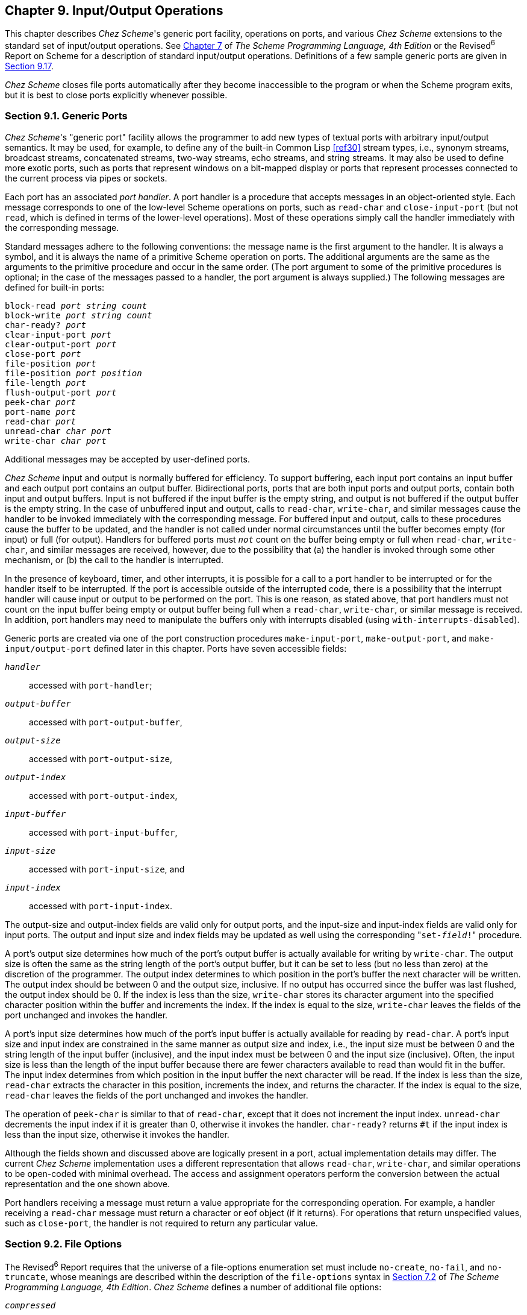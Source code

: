 [#chp_9]
== Chapter 9. Input/Output Operations

This chapter describes _Chez Scheme_'s generic port facility, operations on ports, and various _Chez Scheme_ extensions to the standard set of input/output operations. See link:../../the-scheme-programming-language-4th/en/index.html#chp_7[Chapter 7] of _The Scheme Programming Language, 4th Edition_ or the Revised^6^ Report on Scheme for a description of standard input/output operations. Definitions of a few sample generic ports are given in <<section_9.17.,Section 9.17>>.

_Chez Scheme_ closes file ports automatically after they become inaccessible to the program or when the Scheme program exits, but it is best to close ports explicitly whenever possible.

=== Section 9.1. Generic Ports [[section_9.1.]]

_Chez Scheme_'s "generic port" facility allows the programmer to add new types of textual ports with arbitrary input/output semantics. It may be used, for example, to define any of the built-in Common Lisp <<ref30>> stream types, i.e., synonym streams, broadcast streams, concatenated streams, two-way streams, echo streams, and string streams. It may also be used to define more exotic ports, such as ports that represent windows on a bit-mapped display or ports that represent processes connected to the current process via pipes or sockets.

Each port has an associated _port handler_. A port handler is a procedure that accepts messages in an object-oriented style. Each message corresponds to one of the low-level Scheme operations on ports, such as `read-char` and `close-input-port` (but not `read`, which is defined in terms of the lower-level operations). Most of these operations simply call the handler immediately with the corresponding message.

Standard messages adhere to the following conventions: the message name is the first argument to the handler. It is always a symbol, and it is always the name of a primitive Scheme operation on ports. The additional arguments are the same as the arguments to the primitive procedure and occur in the same order. (The port argument to some of the primitive procedures is optional; in the case of the messages passed to a handler, the port argument is always supplied.) The following messages are defined for built-in ports:

[source,scheme,subs="quotes"]
----
block-read _port_ _string_ _count_
block-write _port_ _string_ _count_
char-ready? _port_
clear-input-port _port_
clear-output-port _port_
close-port _port_
file-position _port_
file-position _port_ _position_
file-length _port_
flush-output-port _port_
peek-char _port_
port-name _port_
read-char _port_
unread-char _char_ _port_
write-char _char_ _port_
----

Additional messages may be accepted by user-defined ports.

_Chez Scheme_ input and output is normally buffered for efficiency. To support buffering, each input port contains an input buffer and each output port contains an output buffer. Bidirectional ports, ports that are both input ports and output ports, contain both input and output buffers. Input is not buffered if the input buffer is the empty string, and output is not buffered if the output buffer is the empty string. In the case of unbuffered input and output, calls to `read-char`, `write-char`, and similar messages cause the handler to be invoked immediately with the corresponding message. For buffered input and output, calls to these procedures cause the buffer to be updated, and the handler is not called under normal circumstances until the buffer becomes empty (for input) or full (for output). Handlers for buffered ports must `_not_` count on the buffer being empty or full when `read-char`, `write-char`, and similar messages are received, however, due to the possibility that (a) the handler is invoked through some other mechanism, or (b) the call to the handler is interrupted.

In the presence of keyboard, timer, and other interrupts, it is possible for a call to a port handler to be interrupted or for the handler itself to be interrupted. If the port is accessible outside of the interrupted code, there is a possibility that the interrupt handler will cause input or output to be performed on the port. This is one reason, as stated above, that port handlers must not count on the input buffer being empty or output buffer being full when a `read-char`, `write-char`, or similar message is received. In addition, port handlers may need to manipulate the buffers only with interrupts disabled (using `with-interrupts-disabled`).

Generic ports are created via one of the port construction procedures `make-input-port`, `make-output-port`, and `make-input/output-port` defined later in this chapter. Ports have seven accessible fields:

`_handler_`:::
    accessed with `port-handler`;
`_output-buffer_`:::
    accessed with `port-output-buffer`,
`_output-size_`:::
    accessed with `port-output-size`,
`_output-index_`:::
    accessed with `port-output-index`,
`_input-buffer_`:::
    accessed with `port-input-buffer`,
`_input-size_`:::
    accessed with `port-input-size`, and
`_input-index_`:::
    accessed with `port-input-index`.

The output-size and output-index fields are valid only for output ports, and the input-size and input-index fields are valid only for input ports. The output and input size and index fields may be updated as well using the corresponding ++"++`set-_field_!`++"++ procedure.

A port's output size determines how much of the port's output buffer is actually available for writing by `write-char`. The output size is often the same as the string length of the port's output buffer, but it can be set to less (but no less than zero) at the discretion of the programmer. The output index determines to which position in the port's buffer the next character will be written. The output index should be between 0 and the output size, inclusive. If no output has occurred since the buffer was last flushed, the output index should be 0. If the index is less than the size, `write-char` stores its character argument into the specified character position within the buffer and increments the index. If the index is equal to the size, `write-char` leaves the fields of the port unchanged and invokes the handler.

A port's input size determines how much of the port's input buffer is actually available for reading by `read-char`. A port's input size and input index are constrained in the same manner as output size and index, i.e., the input size must be between 0 and the string length of the input buffer (inclusive), and the input index must be between 0 and the input size (inclusive). Often, the input size is less than the length of the input buffer because there are fewer characters available to read than would fit in the buffer. The input index determines from which position in the input buffer the next character will be read. If the index is less than the size, `read-char` extracts the character in this position, increments the index, and returns the character. If the index is equal to the size, `read-char` leaves the fields of the port unchanged and invokes the handler.

The operation of `peek-char` is similar to that of `read-char`, except that it does not increment the input index. `unread-char` decrements the input index if it is greater than 0, otherwise it invokes the handler. `char-ready?` returns `#t` if the input index is less than the input size, otherwise it invokes the handler.

Although the fields shown and discussed above are logically present in a port, actual implementation details may differ. The current _Chez Scheme_ implementation uses a different representation that allows `read-char`, `write-char`, and similar operations to be open-coded with minimal overhead. The access and assignment operators perform the conversion between the actual representation and the one shown above.

Port handlers receiving a message must return a value appropriate for the corresponding operation. For example, a handler receiving a `read-char` message must return a character or eof object (if it returns). For operations that return unspecified values, such as `close-port`, the handler is not required to return any particular value.

=== Section 9.2. File Options [[section_9.2.]]

The Revised^6^ Report requires that the universe of a file-options enumeration set must include `no-create`, `no-fail`, and `no-truncate`, whose meanings are described within the description of the `file-options` syntax in link:../../the-scheme-programming-language-4th/en/index.html#section_7.2.[Section 7.2] of _The Scheme Programming Language, 4th Edition_. _Chez Scheme_ defines a number of additional file options:

`_compressed_`::
    An output file should be compressed when written; and a compressed input file should be decompressed when read. The compression format for output is determined by the `compress-format` parameter, while the compression format on input is inferred. The compression level, which is relevant only for output, is determined by the `compress-level` parameter.

`_replace_`::
    For output files only, replace (remove and recreate) the existing file if it exists.

`_exclusive_`::
    For output files only, lock the file for exclusive access. On some systems the lock is advisory, i.e., it inhibits access by other processes only if they also attempt to open exclusively.

`_append_`::
    For output files only, position the output port at the end of the file before each write so that output to the port is always appended to the file.

`_perm-set-user-id_`::
    For newly created output files under Unix-based systems only, set user-id bit.

`_perm-set-group-id_`::
    For newly created output files under Unix-based systems only, set group-id bit.

`_perm-sticky_`::
    For newly created output files under Unix-based systems only, set sticky bit.

`_perm-no-user-read_`::
    For newly created output files under Unix-based systems only, do not set user read bit. (User read bit is set by default, unless masked by the process umask.)

`_perm-no-user-write_`::
    For newly created output files under Unix-based systems only, do not set user write bit. (User write bit is set by default, unless masked by the process umask.)

`_perm-user-execute_`::
    For newly created output files under Unix-based systems only, set user execute bit unless masked by process umask. (User execute bit is not set by default.)

`_perm-no-group-read_`::
    For newly created output files under Unix-based systems only, do not set group read bit. (Group read bit is set by default, unless masked by the process umask.)

`_perm-no-group-write_`::
    For newly created output files under Unix-based systems only, do not set group write bit. (Group write bit is set by default, unless masked by the process umask.)

`_perm-group-execute_`::
    For newly created output files under Unix-based systems only, set group execute bit unless masked by process umask. (Group execute bit is not set by default.)

`_perm-no-other-read_`::
    For newly created output files under Unix-based systems only, do not set other read bit. (Other read bit is set by default, unless masked by the process umask.)

`_perm-no-other-write_`::
    For newly created output files under Unix-based systems only, do not set other write bit. (Other write bit is set by default, unless masked by the process umask.)

`_perm-other-execute_`::
    For newly created output files under Unix-based systems only, set other execute bit unless masked by process umask. (Other execute bit is not set by default.)

=== Section 9.3. Transcoders [[section_9.3.]]

The language of the Revised^6^ Report provides three built-in codecs: a latin-1 codec, a utf-8 codec, and a utf-16 codec. _Chez Scheme_ provides three additional codecs: a utf-16le codec, utf-16be codec, and an "iconv" codec for non-Unicode character sets. It also provides an alternative to the standard utf-16 codec that defaults to little-endian format rather than the default big-endian format. This section describes these codecs, plus a `current-transcoder` parameter that allows the programmer to determine the transcoder used for a textual port whenever the transcoder is implicit, as for `open-input-file` or `load`, along with the predicate `transcoder?`, which should be standard but is not.

[horizontal]
procedure:: `(utf-16-codec)`
procedure:: `(utf-16-codec _endianness_)`
procedure:: `(utf-16le-codec)`
procedure:: `(utf-16be-codec)`
returns:: a codec
libraries:: `(chezscheme)`

`_endianness_` must be the symbol `big` or the symbol `little`.

The codec returned by `utf-16-codec` can be used to create and process data written UTF-16 format. When called without the `_endianness_` argument or with `_endianness_` `big`, `utf-16-codec` returns a codec for standard UTF-16 data, i.e., one that defaults to big-endian format if no byte-order mark (BOM) is found.

When output is transcoded with a transcoder based on this codec, a BOM is emitted just before the first character written, and each character is written as a UTF-16 character in big-endian format. For input, a BOM is looked for at the start of the input and, if present, controls the byte order of the remaining UTF-16 characters. If no BOM is present, big-endian order is assumed. For input-output ports, the BOM is not emitted if the file is read before written, and a BOM is not looked for if the file is written before read.

For textual ports created via `transcoded-port`, a BOM written or read via the transcoder appears at the beginning of the underlying data stream or file only if the binary port passed to `transcoded-port` is positioned at the start of the data stream or file. When the transcoder can determine this is the case, it sets a flag that causes `set-port-position!`) to position the port beyond the BOM if an attempt is made to reposition the port to the start of the data stream or file, so that the BOM is preserved.

When called with `_endianness_` `little`, `utf-16-codec` returns a codec that defaults to the little-endian format both for reading and for writing. For output-only streams or input/output streams that are written before read, the result is standard UTF-16, with a BOM that specifies little-endian format followed by characters in little-endian byte order. For input-only streams or input/output streams that are read before written, this codec allows programs to read from input streams that either begin with a BOM or are encoded in UTF-16LE format. This is particularly useful for handling files that might have been produced by older Windows applications that claim to produce UTF-16 files but actually produce UTF-16LE files.

The Revised^6^ Report version of `utf-16-codec` lacks the optional `_endianness_` argument.

The codecs returned by `utf-16le-codec` and `utf-16be-codec` are used to read and write data in the UTF-16LE and UTF-16BE formats, i.e., UTF-16 with little-endian or big-endian byte order and no BOM. For output, these codecs are useful for controlling whether and where the BOM is emitted, since no BOM is emitted implicitly and a BOM can be emitted explicitly as an ordinary character. For input, these codecs are useful for processing files known to be in little-endian or big-endian format with no BOM.

[horizontal]
procedure:: `(iconv-codec _code-page_)`
returns:: a codec
libraries:: `(chezscheme)`

`_code-page_` must be a string and should identify a codec accepted by the `iconv` library installed on the target machine. The codec returned by this procedure can be used to convert from the non-Unicode single- and multiple-byte character sets supported by `iconv`. When used in the input direction, the codec converts byte sequences into Scheme strings, and when used in the output direction, it converts Scheme strings to byte sequences.

The set of supported code pages depends on the version of `iconv` available; consult the `iconv` documentation or use the shell command `iconv --list` to obtain a list of supported code pages.

While the Windows operating system does not supply an `iconv` library, it is possible to use `iconv-codec` on Windows systems by supplying an `iconv` dynamic-link library (named `iconv.dll`, `libiconv.dll`, or `libiconv-2.dll`) that provides Posix-conformant `iconv_open`, `iconv`, and `iconv_close` entry points either under those names or under the alternative names `libiconv_open`, `libiconv`, and `libiconv_close`. The dll must be located in a standard location for dlls or in the current directory of the process the first time `iconv-codec` is called.

[horizontal]
thread parameter:: `current-transcoder`
libraries:: `(chezscheme)`

The transcoder value of the `current-transcoder` parameter is used whenever a textual file is opened with an implicit transcoder, e.g., by `open-input-file` and other convenience I/O procedures, `compile-file` `include`, `load`, and `pretty-file`. Its initial value is the value of the `native-transcoder` procedure.

[horizontal]
procedure:: `(transcoder? _obj_)`
returns:: `#t` if `_obj_` is a transcoder, `#f` otherwise
libraries:: `(chezscheme)`

=== Section 9.4. Port Operations [[section_9.4.]]

The procedures used to create, access, and alter ports directly are described in this section. Also described are several nonstandard operations on ports.

Unless otherwise specified, procedures requiring either input ports or output ports as arguments accept input/output ports as well, i.e., an input/output port is both an input port and an output port.

[horizontal]
procedure:: `(make-input-port _handler_ _input-buffer_)`
procedure:: `(make-output-port _handler_ _output-buffer_)`
procedure:: `(make-input/output-port _handler_ _input-buffer_ _output-buffer_)`
returns:: a new textual port
libraries:: `(chezscheme)`

`_handler_` must be a procedure, and `_input-buffer_` and `_output-buffer_` must be strings. Each procedure creates a generic port. The handler associated with the port is `_handler_`, the input buffer is `_input-buffer_`, and the output buffer is `_output-buffer_`. For `make-input-port`, the output buffer is undefined, and for `make-output-port`, the input buffer is undefined.

The input size of an input or input/output port is initialized to the string length of the input buffer, and the input index is set to 0. The output size and index of an output or input/output port are initialized similarly.

The length of an input or output buffer may be zero, in which case buffering is effectively disabled.

[horizontal]
procedure:: `(port-handler _port_)`
returns:: a procedure
libraries:: `(chezscheme)`

For generic ports, `port-handler` returns the handler passed to one of the generic port creation procedures described above. For ports created by `open-input-file` and similar procedures, `port-handler` returns an internal handler that may be invoked in the same manner as any other handler.

[horizontal]
procedure:: `(port-input-buffer _input-port_)`
procedure:: `(port-input-size _input-port_)`
procedure:: `(port-input-index _input-port_)`
procedure:: `(textual-port-input-buffer _textual-input-port_)`
procedure:: `(textual-port-input-size _textual-input-port_)`
procedure:: `(textual-port-input-index _textual-input-port_)`
procedure:: `(binary-port-input-buffer _binary-input-port_)`
procedure:: `(binary-port-input-size _binary-input-port_)`
procedure:: `(binary-port-input-index _binary-input-port_)`
returns:: see below
libraries:: `(chezscheme)`

These procedures return the input buffer, size, or index of the input port. The variants specialized to textual or binary ports are slightly more efficient than their generic counterparts.

[horizontal]
procedure:: `(set-port-input-index! _input-port_ _n_)`
procedure:: `(set-port-input-size! _input-port_ _n_)`
procedure:: `(set-port-input-buffer! _input-port_ _x_)`
procedure:: `(set-textual-port-input-index! _textual-input-port_ _n_)`
procedure:: `(set-textual-port-input-size! _textual-input-port_ _n_)`
procedure:: `(set-textual-port-input-buffer! _textual-input-port_ _string_)`
procedure:: `(set-binary-port-input-index! _binary-input-port_ _n_)`
procedure:: `(set-binary-port-input-size! _binary-input-port_ _n_)`
procedure:: `(set-binary-port-input-buffer! _binary-input-port_ _bytevector_)`
returns:: unspecified
libraries:: `(chezscheme)`

The procedure `set-port-input-index!` sets the input index field of `_input-port_` to _n_, which must be a nonnegative integer less than or equal to the port's input size.

The procedure `set-port-input-size!` sets the input size field of `_input-port_` to _n_, which must be a nonnegative integer less than or equal to the string length of the port's input buffer. It also sets the input index to 0.

The procedure `set-port-input-buffer!` sets the input buffer field of `_input-port_` to _x_, which must be a string for textual ports and a bytevector for binary ports. It also sets the input size to the length of the string or bytevector and the input index to 0.

The variants specialized to textual or binary ports are slightly more efficient than their generic counterparts.

[horizontal]
procedure:: `(port-input-count _input-port_)`
procedure:: `(textual-port-input-count _textual-input-port_)`
procedure:: `(binary-port-input-count _binary-input-port_)`
returns:: see below
libraries:: `(chezscheme)`

These procedures return an exact integer representing the number of characters or bytes left to be read from the port's input buffer, i.e., the difference between the buffer size and index.

The variants specialized to textual or binary ports are slightly more efficient than their generic counterpart.

[horizontal]
procedure:: `(port-input-empty? _input-port_)`
returns:: `#t` if the port's input buffer contains no more data, otherwise `#f`
libraries:: `(chezscheme)`

This procedure determines whether the port's input count is zero without computing or returning the actual count.

[horizontal]
procedure:: `(port-output-buffer _output-port_)`
procedure:: `(port-output-size _output-port_)`
procedure:: `(port-output-index _output-port_)`
procedure:: `(textual-port-output-buffer _output-port_)`
procedure:: `(textual-port-output-size _output-port_)`
procedure:: `(textual-port-output-index _output-port_)`
procedure:: `(binary-port-output-buffer _output-port_)`
procedure:: `(binary-port-output-size _output-port_)`
procedure:: `(binary-port-output-index _output-port_)`
returns:: see below
libraries:: `(chezscheme)`

These procedures return the output buffer, size, or index of the output port. The variants specialized to textual or binary ports are slightly more efficient than their generic counterparts.

[horizontal]
procedure:: `(set-port-output-index! _output-port_ _n_)`
procedure:: `(set-port-output-size! _output-port_ _n_)`
procedure:: `(set-port-output-buffer! _output-port_ _x_)`
procedure:: `(set-textual-port-output-index! _textual-output-port_ _n_)`
procedure:: `(set-textual-port-output-size! _textual-output-port_ _n_)`
procedure:: `(set-textual-port-output-buffer! _textual-output-port_ _string_)`
procedure:: `(set-binary-port-output-index! _output-port_ _n_)`
procedure:: `(set-binary-port-output-size! _output-port_ _n_)`
procedure:: `(set-binary-port-output-buffer! _binary-output-port_ _bytevector_)`
returns:: unspecified
libraries:: `(chezscheme)`

The procedure `set-port-output-index!` sets the output index field of the output port to _n_, which must be a nonnegative integer less than or equal to the port's output size.

The procedure `set-port-output-size!` sets the output size field of the output port to _n_, which must be a nonnegative integer less than or equal to the string length of the port's output buffer. It also sets the output index to 0.

The procedure `set-port-output-buffer!` sets the output buffer field of `_output-port_` to _x_, which must be a string for textual ports and a bytevector for binary ports. It also sets the output size to the length of the string or bytevector and the output index to 0.

The variants specialized to textual or binary ports are slightly more efficient than their generic counterparts.

[horizontal]
procedure:: `(port-output-count _output-port_)`
procedure:: `(textual-port-output-count _textual-output-port_)`
procedure:: `(binary-port-output-count _binary-output-port_)`
returns:: see below
libraries:: `(chezscheme)`

These procedures return an exact integer representing the amount of space in characters or bytes available to be written in the port's output buffer, i.e., the difference between the buffer size and index.

The variants specialized to textual or binary ports are slightly more efficient than their generic counterpart.

[horizontal]
procedure:: `(port-output-full? _output-port_)`
returns:: `#t` if the port's input buffer has no more room, otherwise `#f`
libraries:: `(chezscheme)`

This procedure determines whether the port's output count is zero without computing or returning the actual count.

[horizontal]
procedure:: `(mark-port-closed! _port_)`
returns:: unspecified
libraries:: `(chezscheme)`

This procedure directly marks the port closed so that no further input or output operations are allowed on it. It is typically used by handlers upon receipt of a `close-port` message.

[horizontal]
procedure:: `(port-closed? _port_)`
returns:: `#t` if `_port_` is closed, `#f` otherwise
libraries:: `(chezscheme)`

[source,scheme,subs="quotes"]
----
(let ([p (open-output-string)])
  (port-closed? p)) ⇒ #f

(let ([p (open-output-string)])
  (close-port p)
  (port-closed? p)) ⇒ #t
----

[#io:s26]
[#desc:set-port-bol]
[horizontal]
procedure:: `(set-port-bol! _output-port_ _obj_)`
returns:: unspecified
libraries:: `(chezscheme)`

When `_obj_` is `#f`, the port's beginning-of-line (BOL) flag is cleared; otherwise, the port's BOL flag is set.

The BOL flag is consulted by `fresh-line` (page <<desc:fresh-line,243>>) to determine if it needs to emit a newline. This flag is maintained automatically for file output ports, string output ports, and transcript ports. The flag is set for newly created file and string output ports, except for file output ports created with the `append` option, for which the flag is reset. The BOL flag is clear for newly created generic ports and never set automatically, but may be set explicitly using `set-port-bol!`. The port is always flushed immediately before the flag is consulted, so it need not be maintained on a per-character basis for buffered ports.

[horizontal]
procedure:: `(port-bol? _port_)`
returns:: `#t` if ``_port_``'s BOL flag is set, `#f` otherwise
libraries:: `(chezscheme)`

[#io:s28]
[horizontal]
procedure:: `(set-port-eof! _input-port_ _obj_)`
returns:: unspecified
libraries:: `(chezscheme)`

When `_obj_` is not `#f`, `set-port-eof!` marks `_input-port_` so that, once its buffer is empty, the port is treated as if it were at eof even if more data is available in the underlying byte or character stream. Once this artificial eof has been read, the eof mark is cleared, making any additional data in the stream available beyond the eof. This feature can be used by a generic port to simulate a stream consisting of multiple input files.

When `_obj_` is `#f`, the eof mark is cleared.

The following example assumes /dev/zero provides an infinite stream of zero bytes.

[source,scheme,subs="quotes"]
----
(define p
  (parameterize ([file-buffer-size 3])
    (open-file-input-port "/dev/zero")))
(set-port-eof! p #t)
(get-u8 p) ⇒ #!eof
(get-u8 p) ⇒ 0
(set-port-eof! p #t)
(get-u8 p) ⇒ 0
(get-u8 p) ⇒ 0
(get-u8 p) ⇒ #!eof
(get-u8 p) ⇒ 0
----

[#io:s29]
[horizontal]
procedure:: `(port-name _port_)`
returns:: the name associated with `_port_`
libraries:: `(chezscheme)`

The name may be any object but is usually a string or `#f` (denoting no name). For file ports, the name is typically a string naming the file.

[source,scheme,subs="quotes"]
----
(let ([p (open-input-file "myfile.ss")])
  (port-name p)) ⇒ "myfile.ss"

(let ([p (open-output-string)])
  (port-name p)) ⇒ "string"
----

[#io:s30]
[horizontal]
procedure:: `(set-port-name! _port_ _obj_)`
returns:: unspecified
libraries:: `(chezscheme)`

This procedure sets ``_port_``'s name to `_obj_`, which should be a string or `#f` (denoting no name).

[horizontal]
procedure:: `(port-length _port_)`
procedure:: `(file-length _port_)`
returns:: the length of the file or other object to which `_port_` refers
procedure:: `(port-has-port-length? _port_)`
returns:: `#t` if the port supports `port-length`, `#f` otherwise
libraries:: `(chezscheme)`

A port may allow the length of the underlying stream of characters or bytes to be determined. If so, the procedure `port-has-port-length?` returns `#t` and `port-length` returns the current length. For binary ports, the length is always an exact nonnegative integer byte count. For textual ports, the representation of a length is unspecified; it may not be an exact nonnegative integer and, even if it is, it may not represent either a byte or character count. The length may be used at some later time to reset the length if the port supports `set-port-length!`. If `port-length` is called on a port that does not support it, an exception with condition type `&assertion` is raised.

File lengths beyond 2^32^ might not be reported property for compressed files on 32-bit versions of the system.

`file-length` is identical to `port-length`.

[horizontal]
procedure:: `(set-port-length! _port_ _len_)`
returns:: unspecified
procedure:: `(port-has-set-port-length!? _port_)`
returns:: `#t` if the port supports `set-port-length!`, `#f` otherwise
libraries:: `(chezscheme)`

A port may allow the length of the underlying stream of characters or bytes to be set, i.e., extended or truncated. If so, the procedure `port-has-set-port-length!?` returns `#t` and `set-port-length!` changes the length. For binary ports, the length `_len_` must be an exact nonnegative integer byte count. For textual ports, the representation of a length is unspecified, as described in the entry for `port-length` above, but `_len_` must be an appropriate length for the textual port, which is usually guaranteed to be the case only if it was obtained from a call to `port-length` on the same port. If `set-port-length!` is called on a port that does not support it, an exception with condition type `&assertion` is raised.

It is not possible to set the length of a port opened with compression to an arbitrary position, and the result of an attempt to set the length of a compressed file beyond 2^32^ on 32-bit versions of the system is undefined.

[horizontal]
procedure:: `(port-nonblocking? _port_)`
returns:: `#t` if the port is in nonblocking mode, `#f` otherwise
procedure:: `(port-has-port-nonblocking?? _port_)`
returns:: `#t` if the port supports `port-nonblocking?`, `#f` otherwise
libraries:: `(chezscheme)`

A port may allow the nonblocking status of the port to be determined. If so, the procedure `port-has-port-nonblocking??` returns `#t` and `port-nonblocking?` returns a boolean value reflecting whether the port is in nonblocking mode.

[horizontal]
procedure:: `(set-port-nonblocking! _port_ _obj_)`
returns:: unspecified
procedure:: `(port-has-set-port-nonblocking!? _port_)`
returns:: `#t` if the port supports `set-port-nonblocking!`, `#f` otherwise
libraries:: `(chezscheme)`

A port may allow reads or writes to be performed in a "nonblocking" fashion. If so, the procedure `port-has-set-port-nonblocking!?` returns `#t` and `set-port-nonblocking!` sets the port to nonblocking mode (if `_obj_` is a true value) or blocking mode (if `_obj_` is `#f`). If `set-port-nonblocking!` is called on a port that does not support it, an exception with condition type `&assertion` is raised.

Ports created by the standard Revised^6^ port opening procedures are initially set in blocking mode by default. The same is true for most of the procedures described in this document. A generic port based on a nonblocking source may be nonblocking initially. A port returned by `open-fd-input-port`, `open-fd-output-port`, or `open-fd-input/output-port` is initially in nonblocking mode if the file-descriptor passed in is in nonblocking mode. Similarly, a port returned by `standard-input-port`, `standard-output-port`, or `standard-error-port` is initially in nonblocking mode if the underlying stdin, stdout, or stderr file descriptor is in nonblocking mode.

Although `get-bytevector-some` and `get-string-some` normally cannot return an empty bytevector or empty string, they can if the port is in nonblocking mode and no input is available. Also, `get-bytevector-some!` and `get-string-some!` may not read any data if the port is in nonblocking mode and no data is available. Similarly, `put-bytevector-some` and `put-string-some` may not write any data if the port is in nonblocking mode and no room is available.

Nonblocking mode is not supported under Windows.

[horizontal]
procedure:: `(file-position _port_)`
procedure:: `(file-position _port_ _pos_)`
returns:: see below
libraries:: `(chezscheme)`

When the second argument is omitted, this procedure behaves like the R6RS `port-position` procedure, and when present, like the R6RS `set-port-position!` procedure.

For compressed files opened with the `compressed` flag, `file-position` returns the position in the uncompressed stream of data. Changing the position of a compressed input file opened with the `compressed` flag generally requires rewinding and rereading the file and might thus be slow. The position of a compressed output file opened with the `compressed` flag can be moved forward only; this is accomplished by writing a (compressed) sequence of zeros. File positions beyond 2^32^ might not be reported property for compressed files on 32-bit versions of the system.

[horizontal]
procedure:: `(clear-input-port)`
procedure:: `(clear-input-port _input-port_)`
returns:: unspecified
libraries:: `(chezscheme)`

If `_input-port_` is not supplied, it defaults to the current input port. This procedure discards any data in the buffer associated with `_input-port_`. This may be necessary, for example, to clear any type-ahead from the keyboard in preparation for an urgent query.

[horizontal]
procedure:: `(clear-output-port)`
procedure:: `(clear-output-port _output-port_)`
returns:: unspecified
libraries:: `(chezscheme)`

If `_output-port_` is not supplied, it defaults to the current output port. This procedure discards any data in the buffer associated with `_output-port_`. This may be necessary, for example, to clear any pending output on an interactive port in preparation for an urgent message.

[horizontal]
procedure:: `(flush-output-port)`
procedure:: `(flush-output-port _output-port_)`
returns:: unspecified
libraries:: `(chezscheme)`

If `_output-port_` is not supplied, it defaults to the current output port. This procedure forces any data in the buffer associated with `_output-port_` to be printed immediately. The console output port is automatically flushed after a newline and before input from the console input port; all ports are automatically flushed when they are closed. `flush-output-port` may be necessary, however, to force a message without a newline to be sent to the console output port or to force output to appear on a file without delay.

[horizontal]
procedure:: `(port-file-compressed! _port_)`
returns:: unspecified
libraries:: `(chezscheme)`

`_port_` must be an input or an output port, but not an input/output port. It must be a file port pointing to a regular file, i.e., a file on disk rather than, e.g., a socket. The port can be a binary or textual port. If the port is an output port, subsequent output sent to the port will be compressed. If the port is an input port, subsequent input will be decompressed if and only if the port is currently pointing at compressed data. The compression format for output is determined by the `compress-format` parameter, while the compression format on input is inferred. The compression level, which is relevant only for output, is determined by the `compress-level` parameter. This procedure has no effect if the port is already set for compression.

[horizontal]
thread parameter:: `compress-format`
libraries:: `(chezscheme)`

`compress-format` determines the compression algorithm and format used for output. Currently, the possible values of the parameter are the symbols `lz4` (the default) and `gzip`.

The `lz4` format uses the LZ4 compression library developed by Yann Collet. It is therefore compatible with the `lz4` program, which means that `lz4` may be used to uncompress files produced by _Chez Scheme_ and visa versa.

The `gzip` format uses the zlib compression library developed by Jean-loup Gailly and Mark Adler. It is therefore compatible with the `gzip` program, which means that `gzip` may be used to uncompress files produced by _Chez Scheme_ and visa versa.

Reading `lz4`-compressed data tends to be much faster than reading `gzip`-compressed data, while `gzip`-compressed data tends to be significantly smaller.

[horizontal]
thread parameter:: `compress-level`
libraries:: `(chezscheme)`

`compress-level` determines the amount of effort spent on compression and is thus relevant only for output. It can be set to one of the symbols `minimum`, `low`, `medium`, `high`, or `maximum`, which are listed in order from shortest to longest expected compression time and least to greatest expected effectiveness. Its default value is `medium`.

=== Section 9.5. String Ports [[section_9.5.]]

String ports allow the creation and manipulation of strings via port operations. The procedure `open-input-string` converts a string into a textual input port, allowing the characters in the string to be read in sequence via input operations such as `read-char` or `read`. The procedure `open-output-string` allows new strings to be built up with output operations such as `write-char` and `write`.

While string ports could be defined as generic ports, they are instead supported as primitive by the implementation.

[horizontal]
procedure:: `(open-input-string _string_)`
returns:: a new string input port
libraries:: `(chezscheme)`

A string input port is similar to a file input port, except that characters and objects drawn from the port come from `_string_` rather than from a file.

A string port is at "end of file" when the port reaches the end of the string. It is not necessary to close a string port, although it is okay to do so.

[source,scheme,subs="quotes"]
----
(let ([p (open-input-string "hi mom!")])
  (let ([x (read p)])
    (list x (read p)))) ⇒ (hi mom!)
----

[#io:s46]
[horizontal]
procedure:: `(with-input-from-string _string_ _thunk_)`
returns:: the values returned by `_thunk_`
libraries:: `(chezscheme)`

`_thunk_` must be a procedure and should accept zero arguments. `with-input-from-string` parameterizes the current input port to be the result of opening `_string_` for input during the application of `_thunk_`.

[source,scheme,subs="quotes"]
----
(with-input-from-string "(cons 3 4)"
  (lambda ()
    (eval (read)))) ⇒ (3 . 4)
----

[#io:s47]
[horizontal]
procedure:: `(open-output-string)`
returns:: a new string output port
libraries:: `(chezscheme)`

A string output port is similar to a file output port, except that characters and objects written to the port are placed in a string (which grows as needed) rather than to a file. The string built by writing to a string output port may be obtained with `get-output-string`. See the example given for `get-output-string` below. It is not necessary to close a string port, although it is okay to do so.

[horizontal]
procedure:: `(get-output-string _string-output-port_)`
returns:: the string associated with `_string-output-port_`
libraries:: `(chezscheme)`

`_string-output-port_` must be an port returned by `open-output-string`.

As a side effect, `get-output-string` resets `_string-output-port_` so that subsequent output to `_string-output-port_` is placed into a fresh string.

[source,scheme,subs="quotes"]
----
(let ([p (open-output-string)])
  (write 'hi p)
  (write-char #\space p)
  (write 'mom! p)
  (get-output-string p)) ⇒ "hi mom!"
----

An implementation of `format` (<<section_9.13.,Section 9.13>>) might be written using string-output ports to produce string output.

[horizontal]
procedure:: `(with-output-to-string _thunk_)`
returns:: a string containing the output
libraries:: `(chezscheme)`

`_thunk_` must be a procedure and should accept zero arguments. `with-output-to-string` parameterizes the current output port to a new string output port during the application of `_thunk_`. If `_thunk_` returns, the string associated with the new string output port is returned, as with `get-output-string`.

[source,scheme,subs="quotes"]
----
(with-output-to-string
  (lambda ()
    (display "Once upon a time ...")
    (newline))) ⇒ "Once upon a time ...\n"
----

=== Section 9.6. File Ports [[section_9.6.]]

[horizontal]
thread parameter:: `file-buffer-size`
libraries:: `(chezscheme)`

`file-buffer-size` is a parameter that determines the size of each buffer created when the buffer mode is not `none` for a port created by one of the file open operations, e.g., `open-input-file` or `open-file-output-port`. When called with no arguments, the parameter returns the current buffer size. When called with a positive fixnum `_k_`, it sets the current buffer size to `_k_`.

[horizontal]
procedure:: `(file-port? _port_)`
returns:: `#t` if `_port_` is a file port, `#f` otherwise
libraries:: `(chezscheme)`

A file port is any port based directly on an O/S file descriptor, e.g., one created by `open-file-input-port`, `open-output-port`, `open-fd-input-port`, etc., but not a string, bytevector, or custom port.

[horizontal]
procedure:: `(port-file-descriptor _port_)`
returns:: the file descriptor associated with `_port_`
libraries:: `(chezscheme)`

`_port_` must be a file port, i.e., a port for which `_file-port?_` returns `#t`.

=== Section 9.7. Custom Ports [[section_9.7.]]

[horizontal]
thread parameter:: `custom-port-buffer-size`
libraries:: `(chezscheme)`

`custom-port-buffer-size` is a parameter that determines the sizes of the buffers associated with newly created custom ports. When called with no arguments, the parameter returns the current buffer size. When called with a positive fixnum `_k_`, it sets the current buffer size to `_k_`.

=== Section 9.8. Input Operations [[section_9.8.]]

[horizontal]
global parameter:: `console-input-port`
libraries:: `(chezscheme)`

`console-input-port` is a parameter that determines the input port used by the waiter and interactive debugger. When called with no arguments, it returns the console input port. When called with one argument, which must be a textual input port, it changes the value of the console input port. The initial value of this parameter is a port tied to the standard input (stdin) stream of the Scheme process.

[horizontal]
thread parameter:: `current-input-port`
libraries:: `(chezscheme)`

`current-input-port` is a parameter that determines the default port argument for most input procedures, including `read-char`, `peek-char`, and `read`, When called with no arguments, `current-input-port` returns the current input port. When called with one argument, which must be a textual input port, it changes the value of the current input port. The Revised^6^ Report version of `current-input-port` accepts only zero arguments, i.e., it cannot be used to change the current input port. The initial value of this parameter is the same port as the initial value of `console-input-port`.

[horizontal]
procedure:: `(open-input-file _path_)`
procedure:: `(open-input-file _path_ _options_)`
returns:: a new input port
libraries:: `(chezscheme)`

`_path_` must be a string. `open-input-file` opens a textual input port for the file named by `_path_`. An exception is raised with condition type `&i/o-filename` if the file does not exist or cannot be opened for input.

`_options_`, if present, is a symbolic option name or option list. Possible symbolic option names are `compressed`, `uncompressed`, `buffered`, and `unbuffered`. An option list is a list containing zero or more symbolic option names.

The mutually exclusive `compressed` and `uncompressed` options determine whether the input file should be decompressed if it is compressed (where the compression format is inferred). (See `open-output-file`.) The default is `uncompressed`, so the `uncompressed` option is useful only as documentation.

The mutually exclusive `buffered` and `unbuffered` options determine whether input is buffered. When input is buffered, it is read in large blocks and buffered internally for efficiency to reduce the number of operating system requests. When the `unbuffered` option is specified, input is unbuffered, but not fully, since one character of buffering is required to support `peek-char` and `unread-char`. Input is buffered by default, so the `buffered` option is useful only as documentation.

For example, the call

[source,scheme,subs="quotes"]
----
(open-input-file "frob" '(compressed))
----

opens the file frob with decompression enabled.

The Revised^6^ Report version of `open-input-file` does not support the optional `_options_` argument.

[horizontal]
procedure:: `(call-with-input-file _path_ _procedure_)`
procedure:: `(call-with-input-file _path_ _procedure_ _options_)`
returns:: the values returned by `_procedure_`
libraries:: `(chezscheme)`

`_path_` must be a string. `_procedure_` should accept one argument.

`call-with-input-file` creates a new input port for the file named by `_path_`, as if with `open-input-file`, and passes this port to `_procedure_`. If `_procedure_` returns normally, `call-with-input-file` closes the input port and returns the values returned by `_procedure_`.

`call-with-input-file` does not automatically close the input port if a continuation created outside of `_procedure_` is invoked, since it is possible that another continuation created inside of `_procedure_` will be invoked at a later time, returning control to `_procedure_`. If `_procedure_` does not return, an implementation is free to close the input port only if it can prove that the input port is no longer accessible. As shown in link:../../the-scheme-programming-language-4th/en/index.html#section_5.6.[Section 5.6] of _The Scheme Programming Language, 4th Edition_, `dynamic-wind` may be used to ensure that the port is closed if a continuation created outside of `_procedure_` is invoked.

See `open-input-file` above for a description of the optional `_options_` argument.

The Revised^6^ Report version of `call-with-input-file` does not support the optional `_input_` argument.

[horizontal]
procedure:: `(with-input-from-file _path_ _thunk_)`
procedure:: `(with-input-from-file _path_ _thunk_ _options_)`
returns:: the values returned by `_thunk_`
libraries:: `(chezscheme)`

`_path_` must be a string. `_thunk_` must be a procedure and should accept zero arguments.

`with-input-from-file` temporarily changes the current input port to be the result of opening the file named by `_path_`, as if with `open-input-file`, during the application of `_thunk_`. If `_thunk_` returns, the port is closed and the current input port is restored to its old value.

The behavior of `with-input-from-file` is unspecified if a continuation created outside of `_thunk_` is invoked before `_thunk_` returns. An implementation may close the port and restore the current input port to its old value---but it may not.

See `open-input-file` above for a description of the optional `_options_` argument.

The Revised^6^ Report version of `with-input-from-file` does not support the optional `_options_` argument.

[horizontal]
procedure:: `(open-fd-input-port _fd_)`
procedure:: `(open-fd-input-port _fd_ _b-mode_)`
procedure:: `(open-fd-input-port _fd_ _b-mode_ _?transcoder_)`
returns:: a new input port for the file descriptor `_fd_`
libraries:: `(chezscheme)`

`_fd_` must be a nonnegative exact integer and should be a valid open file descriptor. If `_?transcoder_` is present and not `#f`, it must be a transcoder, and this procedure returns a textual input port whose transcoder is `_?transcoder_`. Otherwise, this procedure returns a binary input port. See the lead-in to link:../../the-scheme-programming-language-4th/en/index.html#section_7.2.[Section 7.2] of _The Scheme Programming Language, 4th Edition_ for a description of the constraints on and effects of the other arguments.

The file descriptor is closed when the port is closed.

[horizontal]
procedure:: `(standard-input-port)`
procedure:: `(standard-input-port _b-mode_)`
procedure:: `(standard-input-port _b-mode_ _?transcoder_)`
returns:: a new input port connected to the process's standard input
libraries:: `(chezscheme)`

If `_?transcoder_` is present and not `#f`, it must be a transcoder, and this procedure returns a textual input port whose transcoder is `_?transcoder_`. Otherwise, this procedure returns a binary input port. The buffer mode `_b-mode_` defaults to `block`.

The Revised^6^ Report version of this procedure does not accept the optional `_b-mode_` and `_?transcoder_` arguments, which limits it to an implementation-dependent buffering mode (`block` in _Chez Scheme_) and binary output.

[horizontal]
procedure:: `(get-string-some _textual-input-port_)`
returns:: a nonempty string or the eof object
libraries:: `(chezscheme)`

If `_textual-input-port_` is at end of file, the eof object is returned. Otherwise, `get-string-some` reads (as if with `get-u8`) at least one character and possibly more, and returns a string containing these characters. The port's position is advanced past the characters read. The maximum number of characters read by this operation is implementation-dependent.

An exception to the "at least one character" guarantee occurs if the port is in nonblocking mode (see `set-port-nonblocking!`) and no input is ready. In this case, an empty string is returned.

[horizontal]
procedure:: `(get-string-some! _textual-input-port_ _string_ _start_ _n_)`
returns:: the count of characters read, as an exact nonnegative integer, or the eof object
libraries:: `(chezscheme)`

`_start_` and `_n_` must be exact nonnegative integers, and the sum of `_start_` and `_n_` must not exceed the length of `_string_`.

If `_n_` is 0, this procedure returns zero without attempting to read from `_textual-input-port_` and without modifying `_string_`.

Otherwise, if `_textual-input-port_` is at end of file, this procedure returns the eof object, except it returns zero when the port is in nonblocking mode (see `set-port-nonblocking!`) and the port cannot be determined to be at end of file without blocking. In either case, `_string_` is not modified.

Otherwise, this procedure reads (as if with `get-char`) up to `_n_` characters from the port, stores the characters in consecutive locations of `_string_` starting at `_start_`, advances the port's position just past the characters read, and returns the count of characters read.

If the port is in nonblocking mode, this procedure reads no more than it can without blocking and thus might read zero characters; otherwise, it reads at least one character but no more than are available when the first character becomes available.

[horizontal]
procedure:: `(get-bytevector-some! _binary-input-port_ _bytevector_ _start_ _n_)`
returns:: the count of bytes read, as an exact nonnegative integer, or the eof object
libraries:: `(chezscheme)`

`_start_` and `_n_` must be exact nonnegative integers, and the sum of `_start_` and `_n_` must not exceed the length of `_bytevector_`.

If `_n_` is 0, this procedure returns zero without attempting to read from `_binary-input-port_` and without modifying `_bytevector_`.

Otherwise, if `_binary-input-port_` is at end of file, this procedure returns the eof object, except it returns zero when the port is in nonblocking mode (see `set-port-nonblocking!`) and the port cannot be determined to be at end of file without blocking. In either case, `_bytevector_` is not modified.

Otherwise, this procedure reads (as if with `get-u8`) up to `_n_` bytes from the port, stores the bytes in consecutive locations of `_bytevector_` starting at `_start_`, advances the port's position just past the bytes read, and returns the count of bytes read.

If the port is in nonblocking mode, this procedure reads no more than it can without blocking and thus might read zero bytes; otherwise, it reads at least one byte but no more than are available when the first byte becomes available.

[horizontal]
procedure:: `(unread-char _char_)`
procedure:: `(unread-char _char_ _textual-input-port_)`
procedure:: `(unget-char _textual-input-port_ _char_)`
returns:: unspecified
libraries:: `(chezscheme)`

For `unread-char`, if `_textual-input-port_` is not supplied, it defaults to the current input port. These procedures "unread" the last character read from `textual-input-port`. `_char_` may or may not be ignored, depending upon the implementation. In any case, `_char_` should be last character read from the port. A character should not be unread twice on the same port without an intervening call to `read-char` or `get-char`.

`unread-char` and `unget-char` are provided for applications requiring one character of lookahead and may be used in place of, or even in combination with, `peek-char` or `lookahead-char`. One character of lookahead is required in the procedure `read-word`, which is defined below in terms of `unread-char`. `read-word` returns the next word from a textual input port as a string, where a word is defined to be a sequence of alphabetic characters. Since it does not know until it reads one character too many that it has read the entire word, `read-word` uses `unread-char` to return the character to the input port.

[source,scheme,subs="quotes"]
----
(define read-word
  (lambda (p)
    (list->string
      (let f ([c (read-char p)])
        (cond
          [(eof-object? c) '()]
          [(char-alphabetic? c)
           (cons c (f (read-char p)))]
          [else
           (unread-char c p)
           '()])))))
----

In the alternate version below, `peek-char` is used instead of `unread-char`.

[source,scheme,subs="quotes"]
----
(define read-word
  (lambda (p)
    (list->string
      (let f ([c (peek-char p)])
        (cond
          [(eof-object? c) '()]
          [(char-alphabetic? c)
           (read-char p)
           (cons c (f (peek-char p)))]
          [else '()])))))
----

The advantage of `unread-char` in this situation is that only one call to `unread-char` per word is required, whereas one call to `peek-char` is required for each character in the word plus the first character beyond. In many cases, `unread-char` and `unget-char` do not enjoy this advantage, and `peek-char` or `lookahead-char` should be used instead.

[horizontal]
procedure:: `(unget-u8 _binary-input-port_ _octet_)`
returns:: unspecified
libraries:: `(chezscheme)`

This procedures "unreads" the last byte read from `binary-input-port`. `_octet_` may or may not be ignored, depending upon the implementation. In any case, `_octet_` should be last byte read from the port. A byte should not be unread twice on the same port without an intervening call to `get-u8`.

[horizontal]
procedure:: `(input-port-ready? _input-port_)`
returns:: `#t` if data is available on `_input-port_`, `#f` otherwise
libraries:: `(chezscheme)`

`input-port-ready?` allows a program to check to see if input is available on a textual or binary input port without hanging. If input is available or the port is at end of file, `input-port-ready?` returns `#t`. If it cannot determine from the port whether input is ready, `input-port-ready?` raises an exception with condition type `&i/o-read-error`. Otherwise, it returns `#f`.

[horizontal]
procedure:: `(char-ready?)`
procedure:: `(char-ready? _textual-input-port_)`
returns:: `#t` if a character is available on `_textual-input-port_`, `#f` otherwise
libraries:: `(chezscheme)`

If `_textual-input-port_` is not supplied, it defaults to the current input port. `char-ready?` is like `input-port-ready?` except it is restricted to textual input ports.

[horizontal]
procedure:: `(block-read _textual-input-port_ _string_)`
procedure:: `(block-read _textual-input-port_ _string_ _count_)`
returns:: see below
libraries:: `(chezscheme)`

`_count_` must be a nonnegative fixnum less than or equal to the length of `_string_`. If not provided, it defaults to the length of `_string_`.

If `_textual-input-port_` is at end-of-file, an eof object is returned. Otherwise, `_string_` is filled with as many characters as are available for reading from `_textual-input-port_` up to `_count_`, and the number of characters placed in the string is returned.

If `_textual-input-port_` is buffered and the buffer is nonempty, the buffered input or a portion thereof is returned; otherwise `block-read` bypasses the buffer entirely.

[horizontal]
procedure:: `(read-token)`
procedure:: `(read-token _textual-input-port_)`
procedure:: `(read-token _textual-input-port_ _sfd_ _bfp_)`
returns:: see below
libraries:: `(chezscheme)`

`_sfd_` must be a source-file descriptor. `_bfp_` must be an exact nonnegative integer and should be the character position of the next character to be read from `_textual-input-port_`.

Parsing of a Scheme datum is conceptually performed in two steps. First, the sequence of characters that form the datum are grouped into `tokens`, such as symbols, numbers, left parentheses, and double quotes. During this first step, whitespace and comments are discarded. Second, these tokens are grouped into data.

`read` performs both of these steps and creates an internal representation of each datum it parses. `read-token` may be used to perform the first step only, one token at a time. `read-token` is intended to be used by editors and program formatters that must be able to parse a program or datum without actually reading it.

If `_textual-input-port_` is not supplied, it defaults to the current input port. One token is read from the input port and returned as four values:

`_type_`::
    a symbol describing the type of token read,

`_value_`::
    the token value,

`_start_`::
    the position of the first character of the token, relative to the starting position of the input port (or `#f`, if the position cannot be determined), and

`_end_`::
    the first position beyond the token, relative to the starting position of the input port (or `#f`, if the position cannot be determined).

The input port is left pointing to the first character position beyond the token.

When the token type fully specifies the token, `read-token` returns `#f` for the value. The token types are listed below with the corresponding `_value_` in parentheses.

`atomic`::
    (`_atom_`) an atomic value, i.e., a symbol, boolean, number, character, `\#!eof`, or `#!bwp`
`box`::
    (`\#f`) box prefix, i.e., `#&`
`dot`::
    (`#f`) dotted pair separator, i.e., `.`
`eof`::
    (`#!eof`) end of file
`fasl`::
    (`\#f`) fasl prefix, i.e., `#@`
`insert`::
    (`_n_`) graph reference, i.e., `\#_n_#`
`lbrack`::
    (`#f`) open square bracket
`lparen`::
    (`#f`) open parenthesis
`mark`::
    (`_n_`) graph mark, i.e., `#_n_=`
`quote`::
    (`quote`, `quasiquote`, `syntax`, `unquote`, `unquote-splicing`, or `datum-comment`) an abbreviation mark, e.g., `'` or `,@` or datum-comment prefix
`rbrack`::
    (`#f`) close square bracket
`record-brack`::
    (`\#f`) record open bracket, i.e., `#[`
`rparen`::
    (`#f`) close parenthesis
`vfxnparen`::
    (`_n_`) fxvector prefix, i.e., `#__n__vfx(`
`vfxparen`::
    (`#f`) fxvector prefix, i.e., `#vfx(`
`vnparen`::
    (`_n_`) vector prefix, i.e., `#_n_(`
`vparen`::
    (`\#f`) vector prefix, i.e., `#(`
`vu8nparen`::
    (`_n_`) bytevector prefix, i.e., `#__n__vu8(`
`vu8paren`::
    (`#f`) bytevector prefix, i.e., `#vu8(`

The set of token types is likely to change in future releases of the system; check the release notes for details on such changes.

Specifying `_sfd_` and `_bfp_` improves the quality of error messages, guarantees `_start_` and `_end_` can be determined, and eliminates the overhead of asking for a file position on each call to `read-token`. In most cases, `_bfp_` should be 0 for the first call to `read-token` at the start of a file, and it should be the fourth return value (`_end_`) of the preceding call to `read-token` for each subsequent call. This protocol is necessary to handle files containing multiple-byte characters, since file positions do not necessarily correspond to character positions.

[source,scheme,subs="quotes"]
----
(define s (open-input-string "(a b c)"))
(read-token s) ⇒ lparen
                   \#f
                   0
                   1
(define s (open-input-string "abc 123"))
(read-token s) ⇒ atomic
                   abc
                   0
                   3
(define s (open-input-string ""))
(read-token s) ⇒ eof
                   #!eof
                   0
                   0
(define s (open-input-string "#7=#7#"))
(read-token s) ⇒ mark
                   7
                   0
                   3
(read-token s) ⇒ insert
                   7
                   3
                   6
----

The information `read-token` returns is not always sufficient for reconstituting the exact sequence of characters that make up a token. For example, `1.0` and `1e0` both return `_type_` `atomic` with `_value_` `1.0`. The exact sequence of characters may be obtained only by repositioning the port and reading a block of characters of the appropriate length, using the relative positions given by `_start_` and `_end_`.

=== Section 9.9. Output Operations [[section_9.9.]]

[horizontal]
global parameter:: `console-output-port`
libraries:: `(chezscheme)`

`console-output-port` is a parameter that determines the output port used by the waiter and interactive debugger. When called with no arguments, it returns the console output port. When called with one argument, which must be a textual output port, it changes the value of the console output port. The initial value of this parameter is a port tied to the standard output (stdout) stream of the Scheme process.

[horizontal]
thread parameter:: `current-output-port`
libraries:: `(chezscheme)`

`current-output-port` is a parameter that determines the default port argument for most output procedures, including `write-char`, `newline`, `write`, `display`, and `pretty-print`. When called with no arguments, `current-output-port` returns the current output port. When called with one argument, which must be a textual output port, it changes the value of the current output port. The Revised^6^ Report version of `current-output-port` accepts only zero arguments, i.e., it cannot be used to change the current output port. The initial value of this parameter is the same port as the initial value of `console-output-port`.

[horizontal]
thread parameter:: `console-error-port`
libraries:: `(chezscheme)`

`console-error-port` is a parameter that can be used to set or obtain the console error port, which determines the port to which conditions and other messages are printed by the default exception handler. When called with no arguments, `console-error-port` returns the console error port. When called with one argument, which must be a textual output port, it changes the value of the console error port.

If the system determines that the standard output (stdout) and standard error (stderr) streams refer to the same file, socket, pipe, virtual terminal, device, etc., this parameter is initially set to the same value as the parameter `console-output-port`. Otherwise, this parameter is initially set to a different port tied to the standard error (stderr) stream of the Scheme process.

[horizontal]
thread parameter:: `current-error-port`
libraries:: `(chezscheme)`

`current-error-port` is a parameter that can be used to set or obtain the current error port. When called with no arguments, `current-error-port` returns the current error port. When called with one argument, which must be a textual output port, it changes the value of the current error port. The Revised^6^ Report version of `current-error-port` accepts only zero arguments, i.e., it cannot be used to change the current error port. The initial value of this parameter is the same port as the initial value of `console-error-port`.

[horizontal]
procedure:: `(open-output-file _path_)`
procedure:: `(open-output-file _path_ _options_)`
returns:: a new output port
libraries:: `(chezscheme)`

`_path_` must be a string. `open-output-file` opens a textual output port for the file named by `_path_`.

`_options_`, if present, is a symbolic option name or option list. Possible symbolic option names are `error`, `truncate`, `replace`, `append`, `compressed`, `uncompressed`, `buffered`, `unbuffered`, `exclusive`, and `nonexclusive`. An option list is a list containing zero or more symbolic option names and possibly the two-element option `mode _mode_`.

The mutually exclusive `error`, `truncate`, `replace`, and `append` options are used to direct what happens when the file to be opened already exists.

`error`::
    An exception is raised with condition-type `&i/o-filename`.
`replace`::
    The existing file is deleted before the new file is opened.
`truncate`::
    The existing file is opened and truncated to zero length.
`append`::
    The existing file is opened and the output port is positioned at the end of the file before each write so that output to the port is always appended to the file.

The default behavior is to raise an exception.

The mutually exclusive `compressed` and `uncompressed` options determine whether the output file is to be compressed. The compression format and level are determined by the `compress-format` and `compress-level` parameters. Files are uncompressed by default, so the `uncompressed` option is useful only as documentation.

The mutually exclusive `buffered` and `unbuffered` options determine whether output is buffered. Unbuffered output is sent immediately to the file, whereas buffered output not written until the port's output buffer is filled or the port is flushed (via `flush-output-port`) or closed (via `flush-output-port` or by the storage management system when the port becomes inaccessible). Output is buffered by default for efficiency, so the `buffered` option is useful only as documentation.

The mutually exclusive `exclusive` and `nonexclusive` options determine whether access to the file is "exclusive." When the exclusive option is specified, the file is locked until the port is closed to prevent access by other processes. On some systems the lock is advisory, i.e., it inhibits access by other processes only if they also attempt to open exclusively. Nonexclusive access is the default, so the `nonexclusive` option is useful only as documentation.

The `mode` option determines the permission bits on Unix systems when the file is created by the operation, subject to the process umask. The subsequent element in the options list must be an exact integer specifying the permissions in the manner of the Unix `open` function. The mode option is ignored under Windows.

For example, the call

[source,scheme,subs="quotes"]
----
(open-output-file "frob" '(compressed truncate mode #o644))
----

opens the file frob with compression enabled. If frob already exists it is truncated. On Unix-based systems, if frob does not already exist, the permission bits on the newly created file are set to logical and of `#o644` and the process's umask.

The Revised^6^ Report version of `open-output-file` does not support the optional `_options_` argument.

[horizontal]
procedure:: `(call-with-output-file _path_ _procedure_)`
procedure:: `(call-with-output-file _path_ _procedure_ _options_)`
returns:: the values returned by `_procedure_`
libraries:: `(chezscheme)`

`_path_` must be a string. `_procedure_` should accept one argument.

`call-with-output-file` creates a new output port for the file named by `_path_`, as if with `open-output-file`, and passes this port to `_procedure_`. If `_procedure_` returns, `call-with-output-file` closes the output port and returns the values returned by `_procedure_`.

`call-with-output-file` does not automatically close the output port if a continuation created outside of `_procedure_` is invoked, since it is possible that another continuation created inside of `_procedure_` will be invoked at a later time, returning control to `_procedure_`. If `_procedure_` does not return, an implementation is free to close the output port only if it can prove that the output port is no longer accessible. As shown in link:../../the-scheme-programming-language-4th/en/index.html#section_5.6.[Section 5.6] of _The Scheme Programming Language, 4th Edition_, `dynamic-wind` may be used to ensure that the port is closed if a continuation created outside of `_procedure_` is invoked.

See `open-output-file` above for a description of the optional `_options_` argument.

The Revised^6^ Report version of `call-with-output-file` does not support the optional `_options_` argument.

[horizontal]
procedure:: `(with-output-to-file _path_ _thunk_)`
procedure:: `(with-output-to-file _path_ _thunk_ _options_)`
returns:: the value returned by `_thunk_`
libraries:: `(chezscheme)`

`_path_` must be a string. `_thunk_` must be a procedure and should accept zero arguments.

`with-output-to-file` temporarily rebinds the current output port to be the result of opening the file named by `_path_`, as if with `open-output-file`, during the application of `_thunk_`. If `_thunk_` returns, the port is closed and the current output port is restored to its old value.

The behavior of `with-output-to-file` is unspecified if a continuation created outside of `_thunk_` is invoked before `_thunk_` returns. An implementation may close the port and restore the current output port to its old value---but it may not.

See `open-output-file` above for a description of the optional `_options_` argument.

The Revised^6^ Report version of `with-output-to-file` does not support the optional `_options_` argument.

[horizontal]
procedure:: `(open-fd-output-port _fd_)`
procedure:: `(open-fd-output-port _fd_ _b-mode_)`
procedure:: `(open-fd-output-port _fd_ _b-mode_ _?transcoder_)`
returns:: a new output port for the file descriptor `_fd_`
libraries:: `(chezscheme)`

`_fd_` must be a nonnegative exact integer and should be a valid open file descriptor. If `_?transcoder_` is present and not `#f`, it must be a transcoder, and this procedure returns a textual output port whose transcoder is `_?transcoder_`. Otherwise, this procedure returns a binary output port. See the lead-in to link:../../the-scheme-programming-language-4th/en/index.html#section_7.2.[Section 7.2] of _The Scheme Programming Language, 4th Edition_ for a description of the constraints on and effects of the other arguments.

The file descriptor is closed when the port is closed.

[horizontal]
procedure:: `(standard-output-port)`
procedure:: `(standard-output-port _b-mode_)`
procedure:: `(standard-output-port _b-mode_ _?transcoder_)`
returns:: a new output port connected to the process's standard output
libraries:: `(chezscheme)`

If `_?transcoder_` is present and not `#f`, it must be a transcoder, and this procedure returns a textual output port whose transcoder is `_?transcoder_`. Otherwise, this procedure returns a binary output port. The buffer mode `_b-mode_` defaults to `line`, which differs from `block` in _Chez Scheme_ only for textual output ports.

The Revised^6^ Report version of this procedure does not accept the optional `_b-mode_` and `_?transcoder_` arguments, which limits it to an implementation-dependent buffering mode (`line` in _Chez Scheme_) and binary output.

[horizontal]
procedure:: `(standard-error-port)`
procedure:: `(standard-error-port _b-mode_)`
procedure:: `(standard-error-port _b-mode_ _?transcoder_)`
returns:: a new output port connected to the process's standard error
libraries:: `(chezscheme)`

If `_?transcoder_` is present and not `#f`, it must be a transcoder, and this procedure returns a textual output port whose transcoder is `_?transcoder_`. Otherwise, this procedure returns a binary output port. The buffer mode `_b-mode_` defaults to `none`. See the lead-in to link:../../the-scheme-programming-language-4th/en/index.html#section_7.2.[Section 7.2] of _The Scheme Programming Language, 4th Edition_ for a description of the constraints on and effects of the other arguments.

The Revised^6^ Report version of this procedure does not accept the optional `_b-mode_` and `_?transcoder_` arguments, which limits it to an implementation-dependent buffering mode (`none` in _Chez Scheme_) and binary output.

[horizontal]
procedure:: `(put-bytevector-some _binary-output-port_ _bytevector_)`
procedure:: `(put-bytevector-some _binary-output-port_ _bytevector_ _start_)`
procedure:: `(put-bytevector-some _binary-output-port_ _bytevector_ _start_ _n_)`
returns:: the number of bytes written
libraries:: `(chezscheme)`

`_start_` and `_n_` must be nonnegative exact integers, and the sum of `_start_` and `_n_` must not exceed the length of `_bytevector_`. If not supplied, `_start_` defaults to zero and `_n_` defaults to the difference between the length of `_bytevector_` and `_start_`.

This procedure normally writes the `_n_` bytes of `_bytevector_` starting at `_start_` to the port and advances the its position past the end of the bytes written. If the port is in nonblocking mode (see `set-port-nonblocking!`), however, the number of bytes written may be less than `_n_`, if the system would have to block to write more bytes.

[horizontal]
procedure:: `(put-string-some _textual-output-port_ _string_)`
procedure:: `(put-string-some _textual-output-port_ _string_ _start_)`
procedure:: `(put-string-some _textual-output-port_ _string_ _start_ _n_)`
returns:: the number of characters written
libraries:: `(chezscheme)`

`_start_` and `_n_` must be nonnegative exact integers, and the sum of `_start_` and `_n_` must not exceed the length of `_string_`. If not supplied, `_start_` defaults to zero and `_n_` defaults to the difference between the length of `_string_` and `_start_`.

This procedure normally writes the `_n_` characters of `_string_` starting at `_start_` to the port and advances the its position past the end of the characters written. If the port is in nonblocking mode (see `set-port-nonblocking!`), however, the number of characters written may be less than `_n_`, if the system would have to block to write more characters.

[horizontal]
procedure:: `(display-string _string_)`
procedure:: `(display-string _string_ _textual-output-port_)`
returns:: unspecified
libraries:: `(chezscheme)`

`display-string` writes the characters contained within `_string_` to `_textual-output-port_` or to the current-output port if `textual-output-port` is not specified. The enclosing string quotes are not printed, and special characters within the string are not escaped. `display-string` is a more efficient alternative to `display` for displaying strings.

[horizontal]
procedure:: `(block-write _textual-output-port_ _string_)`
procedure:: `(block-write _textual-output-port_ _string_ _count_)`
returns:: unspecified
libraries:: `(chezscheme)`

`_count_` must be a nonnegative fixnum less than or equal to the length of `_string_`. If not provided, it defaults to the length of `_string_`.

`block-write` writes the first `_count_` characters of `_string_` to `_textual-output-port_`. If the port is buffered and the buffer is nonempty, the buffer is flushed before the contents of `_string_` are written. In any case, the contents of `_string_` are written immediately, without passing through the buffer.

[horizontal]
procedure:: `(truncate-port _output-port_)`
procedure:: `(truncate-port _output-port_ _pos_)`
procedure:: `(truncate-file _output-port_)`
procedure:: `(truncate-file _output-port_ _pos_)`
returns:: unspecified
libraries:: `(chezscheme)`

`truncate-port` and `truncate-file` are identical.

`_pos_` must be an exact nonnegative integer. It defaults to 0.

These procedures truncate the file or other object associated with `_output-port_` to `_pos_` and repositions the port to that position, i.e., it combines the functionality of `set-port-length!` and `set-port-position!` and can be called on a port only if `port-has-set-port-length!?` and `port-has-set-port-position!?` are both true of the port.

[#desc:fresh-line]
[horizontal]
procedure:: `(fresh-line)`
procedure:: `(fresh-line _textual-output-port_)`
returns:: unspecified
libraries:: `(chezscheme)`

If `_textual-output-port_` is not supplied, it defaults to the current output port.

This procedure behaves like `newline`, i.e., sends a newline character to `_textual-output-port_`, unless it can determine that the port is already positioned at the start of a line. It does this by flushing the port and consulting the "beginning-of-line" (BOL) flag associated with the port. (See page <<desc:set-port-bol,222>>.)

=== Section 9.10. Input/Output Operations [[section_9.10.]]

[horizontal]
procedure:: `(open-input-output-file _path_)`
procedure:: `(open-input-output-file _path_ _options_)`
returns:: a new input-output port
libraries:: `(chezscheme)`

`_path_` must be a string. `open-input-output-file` opens a textual input-output port for the file named by `_path_`.

The port may be used to read from or write to the named file. The file is created if it does not already exist.

`_options_`, if present, is a symbolic option name or option list. Possible symbolic option names are `buffered`, `unbuffered`, `exclusive`, and `nonexclusive`. An option list is a list containing zero or more symbolic option names and possibly the two-element option `mode _mode_`. See the description of `open-output-file` for an explanation of these options.

Input/output files are usually closed using `close-port` but may also be closed with either `close-input-port` or `close-output-port`.

[horizontal]
procedure:: `(open-fd-input/output-port _fd_)`
procedure:: `(open-fd-input/output-port _fd_ _b-mode_)`
procedure:: `(open-fd-input/output-port _fd_ _b-mode_ _?transcoder_)`
returns:: a new input/output port for the file descriptor `_fd_`
libraries:: `(chezscheme)`

`_fd_` must be a nonnegative exact integer and should be a valid open file descriptor. If `_?transcoder_` is present and not `#f`, it must be a transcoder, and this procedure returns a textual input/output port whose transcoder is `_?transcoder_`. Otherwise, this procedure returns a binary input/output port. See the lead-in to link:../../the-scheme-programming-language-4th/en/index.html#section_7.2.[Section 7.2] of _The Scheme Programming Language, 4th Edition_ for a description of the constraints on and effects of the other arguments.

The file descriptor is closed when the port is closed.

=== Section 9.11. Non-Unicode Bytevector/String Conversions [[section_9.11.]]

The procedures described in this section convert bytevectors containing single- and multiple-byte sequences in non-Unicode character sets to and from Scheme strings. They are available only under Windows. Under other operating systems, and when an `iconv` DLL is available under Windows, `bytevector\->string` and `string\->bytevector` can be used with a transcoder based on a codec constructed via `iconv-codec` to achieve the same results, with more control over the handling of invalid characters and line endings.

[horizontal]
procedure:: `(multibyte\->string _code-page_ _bytevector_)`
returns:: a string containing the characters encoded in `_bytevector_`
procedure:: `(string\->multibyte _code-page_ _string_)`
returns:: a bytevector containing the encodings of the characters in `_string_`
libraries:: `(chezscheme)`

These procedures are available only under Windows. The procedure `multibyte\->string` is a wrapper for the Windows API `MultiByteToWideChar` function, and `string\->multibyte` is a wrapper for the Windows API `WideCharToMultiByte` function.

`_code-page_` declares the encoding of the byte sequences in the input or output bytevectors. It must be an exact nonnegative integer identifying a code page or one of the symbols `cp-acp`, `cp-maccp`, `cp-oemcp`, `cp-symbol`, `cp-thread-acp`, `cp-utf7`, or `cp-utf8`, which have the same meanings as the API function meanings for the like-named constants.

=== Section 9.12. Pretty Printing [[section_9.12.]]

The pretty printer is a version of the `write` procedure that produces more human-readable output via introduced whitespace, i.e., line breaks and indentation. The pretty printer is the default printer used by the read-eval-print loop (waiter) to print the output(s) of each evaluated form. The pretty printer may also be invoked explicitly by calling the procedure `pretty-print`.

The pretty printer's operation can be controlled via the `pretty-format` procedure described later in this section, which allows the programmer to specify how specific forms are to be printed, various pretty-printer controls, also described later in this section, and also by the generic input/output controls described in <<section_9.14.,Section 9.14>>.

[horizontal]
procedure:: `(pretty-print _obj_)`
procedure:: `(pretty-print _obj_ _textual-output-port_)`
returns:: unspecified
libraries:: `(chezscheme)`

If `_textual-output-port_` is not supplied, it defaults to the current output port.

`pretty-print` is similar to `write` except that it uses any number of spaces and newlines in order to print `_obj_` in a style that is pleasing to look at and which shows the nesting level via indentation. For example,

[source,scheme,subs="quotes"]
----
(pretty-print '(define factorial (lambda (n) (let fact ((i n) (a 1))
  (if (= i 0) a (fact (- i 1) (* a i)))))))
----

might produce

[source,scheme,subs="quotes"]
----
(define factorial
  (lambda (n)
    (let fact ([i n] [a 1])
      (if (= i 0) a (fact (- i 1) (* a i))))))
----

[#io:s94]
[horizontal]
procedure:: `(pretty-file _ifn_ _ofn_)`
returns:: unspecified
libraries:: `(chezscheme)`

`_ifn_` and `_ofn_` must be strings. `pretty-file` reads each object in turn from the file named by `_ifn_` and pretty prints the object to the file named by `_ofn_`. Comments present in the input are discarded by the reader and so do not appear in the output file. If the file named by `_ofn_` already exists, it is replaced.

[horizontal]
procedure:: `(pretty-format _sym_)`
returns:: see below
procedure:: `(pretty-format _sym_ _fmt_)`
returns:: unspecified
libraries:: `(chezscheme)`

By default, the pretty printer uses a generic algorithm for printing each form. This procedure is used to override this default and guide the pretty-printers treatment of specific forms. The symbol `_sym_` names a syntactic form or procedure. With just one argument, `pretty-format` returns the current format associated with `_sym_`, or `#f` if no format is associated with `_sym_`.

In the two-argument case, the format `_fmt_` is associated with `_sym_` for future invocations of the pretty printer. `_fmt_` must be in the formatting language described below.

[%autowidth,grid=none,frame=none]
|===

| <fmt>   |->   |`(quote _symbol_)`
|   ||   \|`var`
|   ||   \|`_symbol_`
|   ||   \|`(read-macro _string_ _symbol_)`
|   ||   \|`(meta)`
|   ||   \|`(bracket . _fmt-tail_)`
|   ||   \|`(alt _fmt_ _fmt_*)`
|   ||   \|`_fmt-tail_`
| `_fmt-tail_`   |->   |`()`
|   ||   \|`(_tab_ _fmt_ \...)`
|   ||   \|`(_fmt_ _tab_ \...)`
|   ||   \|`(_tab_ _fmt_ . _fmt-tail_)`
|   ||   \|`(_fmt_ \...)`
|   ||   \|`(_fmt_ . _fmt-tail_)`
|   ||   \|`(fill _tab_ _fmt_ \...)`
| `_tab_`   |->   |`_int_`
|   ||   \|`#f`

|===

Some of the format forms are used for matching when there are multiple alternatives, while others are used for matching and control indentation or printing. A description of each `_fmt_` is given below.

`(quote _symbol_)`::
    This matches only the symbol `_symbol_`.

`var`::
    This matches any symbol.

`_symbol_`::
    This matches any input.

`(read-macro _string_ _symbol_)`::
    This is used for read macros like `quote` and `_syntax_`. It matches any input of the form (`_symbol_` `_subform_`). For forms that match, the pretty printer prints `_string_` immediately followed by `_subform_`.

`(meta)`::
    This is a special case used for the `meta` keyword (<<section_11.8.,Section 11.8>>) which is used as a keyword prefix of another form.

`(alt _fmt_ _fmt_*)`::
    This compares the input against the specified formats and uses the one that is the closest match. Most often, one of the formats will match exactly, but in other cases, as when input is malformed or appears in abstract form in the template of a syntactic abstraction, none of the formats will match exactly.

`(bracket . _fmt-tail_)`::
    This matches any list-structured input and prints the input enclosed in square brackets, i.e., `[` and `]`, rather than parentheses.

`_fmt-tail_`::
    This matches any list-structured input.

Indentation of list-structured forms is determined via the `_fmt-tail_` specifier used to the last two cases above. A description of each `_fmt-tail_` is given below.

`()`::
    This matches an empty list tail.

`(_tab_ _fmt_ \...)`::
    This matches the tail of any proper list; if the tail is nonempty and the list does not fit entirely on the current line, a line break is inserted before the first subform of the tail and `_tab_` (see below) determines the amount by which this and all subsequent subforms are indented.

`(_fmt_ _tab_ \...)`::
    This matches the tail of any proper list; if the tail is nonempty and the list does not fit entirely on the current line, a line break is inserted after the first subform of the tail and `_tab_` (see below) determines the amount by which all subsequent subforms are indented.

`(_tab_ _fmt_ . _fmt-tail_)`::
    This matches a nonempty tail if the tail of the tail matches `_fmt-tail_`. If the list does not fit entirely on the current line, a line break is inserted before the first subform of the tail and `_tab_` (see below) determines the amount by which the subform is indented.

`(_fmt_ \...)`::
    This matches the tail of any proper list and specified that no line breaks are to be inserted before or after the current or subsequent subforms.

`(_fmt_ . _fmt-tail_)`::
    This matches a nonempty tail if the tail of the tail matches `_fmt-tail_` and specifies that no line break is to be inserted before or after the current subform.

`(fill _tab_ _fmt_ \...)`::
    This matches the tail of any proper list and invokes a fill mode in which the forms are packed with as many as will fit on each line.

A `_tab_` determines the amount by which a list subform is indented. If `_tab_` is a nonnegative exact integer `_int_`, the subform is indented `_int_` spaces in from the character position just after the opening parenthesis or bracket of the parent form. If `_tab_` is `#f`, the standard indentation is used. The standard indentation can be determined or changed via the parameter `pretty-standard-indent`, which is described later in this section.

In cases where a format is given that doesn't quite match, the pretty printer tries to use the given format as far as it can. For example, if a format matches a list-structured form with a specific number of subforms, but more or fewer subform are given, the pretty printer will discard or replicate subform formats as necessary.

Here is an example showing the formatting of `_let_` might be specified.

[source,scheme,subs="quotes"]
----
(pretty-format 'let
  '(alt (let ([bracket var x] 0 ...) #f e #f e ...)
        (let var ([bracket var x] 0 ...) #f e #f e ...)))
----

Since `let` comes in two forms, named and unnamed, two alternatives are specified. In either case, the `bracket` `_fmt_` is used to enclose the bindings in square brackets, with all bindings after the first appearing just below the first (and just after the enclosing opening parenthesis), if they don't all fit on one line. Each body form is indented by the standard indentation.

[horizontal]
thread parameter:: `pretty-line-length`
thread parameter:: `pretty-one-line-limit`
libraries:: `(chezscheme)`

The value of each of these parameters must be a positive fixnum.

The parameters `pretty-line-length` and `pretty-one-line-limit` control the output produced by `pretty-print`. `pretty-line-length` determines after which character position (starting from the first) on a line the pretty printer attempts to cut off output. This is a soft limit only; if necessary, the pretty-printer will go beyond `pretty-line-length`.

`pretty-one-line-limit` is similar to `pretty-line-length`, except that it is relative to the first nonblank position on each line of output. It is also a soft limit.

[horizontal]
thread parameter:: `pretty-initial-indent`
libraries:: `(chezscheme)`

The value of this parameter must be a nonnegative fixnum.

The parameter `pretty-initial-indent` is used to tell `pretty-print` where on an output line it has been called. If `pretty-initial-indent` is zero (the default), `pretty-print` assumes that the first line of output it produces will start at the beginning of the line. If set to a nonzero value `_n_`, `pretty-print` assumes that the first line will appear at character position `_n_` and will adjust its printing of subsequent lines.

[horizontal]
thread parameter:: `pretty-standard-indent`
libraries:: `(chezscheme)`

The value of this parameter must be a nonnegative fixnum.

This determines the amount by which `pretty-print` indents subexpressions of most forms, such as `let` expressions, from the form's keyword or first subexpression.

[horizontal]
thread parameter:: `pretty-maximum-lines`
libraries:: `(chezscheme)`

The parameter `pretty-maximum-lines` controls how many lines `pretty-print` prints when it is called. If set to `#f` (the default), no limit is imposed; if set to a nonnegative fixnum `_n_`, at most `_n_` lines are printed.

=== Section 9.13. Formatted Output [[section_9.13.]]

[horizontal]
procedure:: `(format _format-string_ _obj_ \...)`
procedure:: `(format #f _format-string_ _obj_ \...)`
procedure:: `(format #t _format-string_ _obj_ \...)`
procedure:: `(format _textual-output-port_ _format-string_ _obj_ \...)`
returns:: see below
libraries:: `(chezscheme)`

[#io:s105]
When the first argument to format is a string or `#f` (first and second forms above), `format` constructs an output string from `_format-string_` and the objects `_obj_ \...`. Characters are copied from `_format-string_` to the output string from left to right, until `_format-string_` is exhausted. The format string may contain one or more `_format directives_`, which are multi-character sequences prefixed by a tilde ( `~` ). Each directive is replaced by some other text, often involving one or more of the `_obj_ \...` arguments, as determined by the semantics of the directive.

When the first argument is `#t`, output is sent to the current output port instead, as with `printf`. When the first argument is a port, output is sent to that port, as with `fprintf`. `printf` and `fprintf` are described later in this section.

_Chez Scheme_'s implementation of `format` supports all of the Common Lisp <<ref30>> format directives except for those specific to the Common Lisp pretty printer. Please consult a Common Lisp reference or the link:http://www.lispworks.com/documentation/HyperSpec/Front/index.htm[Common Lisp Hyperspec], for complete documentation. A few of the most useful directives are described below.

Absent any format directives, `format` simply displays its string argument.

[source,scheme,subs="quotes"]
----
(format "hi there") ⇒ "hi there"
----

The `~s` directive is replaced by the printed representation of the next `_obj_`, which may be any object, in machine-readable format, as with `write`.

[source,scheme,subs="quotes"]
----
(format "hi ~s" 'mom) ⇒ "hi mom"
(format "hi ~s" "mom") ⇒ "hi \"mom\""
(format "hi \~s~s" 'mom \#\!) ⇒ "hi mom#\\!"
----

The general form of a `~s` directive is actually `~_mincol_,_colinc_,_minpad_,__padchar__s`, and the `s` can be preceded by an at sign ( `@` ) modifier. These additional parameters are used to control padding in the output, with at least `_minpad_` copies of `_padchar_` plus an integer multiple of `_colinc_` copies of `_padchar_` to make the total width, including the written object, `_mincol_` characters wide. The padding is placed on the left if the `_@_` modifier is present, otherwise on the right. `_mincol_` and `_minpad_` default to 0, `_colinc_` defaults to 1, and `_padchar_` defaults to space. If specified, `_padchar_` is prefixed by a single quote mark.

[source,scheme,subs="quotes"]
----
(format "~10s" 'hello) ⇒ "hello     "
(format "~10@s" 'hello) ⇒ "     hello"
(format "~10,,,'\*@s" 'hello) ⇒ "\*****hello"
----

The `~a` directive is similar, but prints the object as with `display`.

[source,scheme,subs="quotes"]
----
(format "hi \~s~s" "mom" \#\!) ⇒ "hi \"mom\"#\\!"
(format "hi \~a~a" "mom" #\!) ⇒ "hi mom!"
----

A tilde may be inserted into the output with `~~`, and a newline may be inserted with `~%` (or embedded in the string with `\n`).

[source,scheme,subs="quotes"]
----
(format "~~line one,~%line two.~~") ⇒ "~line one,\nline two.~"
(format "~~line one,\nline two.~~") ⇒ "~line one,\nline two.~"
----

Real numbers may be printed in floating-point notation with `~f`.

[source,scheme,subs="quotes"]
----
(format "~f" 3.14159) ⇒ 3.14159
----

Exact numbers may printed as well as inexact numbers in this manner; they are simply converted to inexact first as if with `exact\->inexact`.

[source,scheme,subs="quotes"]
----
(format "~f" 1/3) ⇒ "0.3333333333333333"
----

The general form is actually `~_w_,_d_,_k_,_overflowchar_,__padchar__f`. If specified, `_w_` determines the overall width of the output, and `_d_` the number of digits to the right of the decimal point. `_padchar_`, which defaults to space, is the pad character used if padding is needed. Padding is always inserted on the left. The number is scaled by 10^k^ when printed; `_k_` defaults to zero. The entire `_w_`-character field is filled with copies of `_overflowchar_` if `_overflowchar_` is specified and the number cannot be printed in `_w_` characters. `_k_` defaults to 1 If an `@` modifier is present, a plus sign is printed before the number for nonnegative inputs; otherwise, a sign is printed only if the number is negative.

[source,scheme,subs="quotes"]
----
(format "~,3f" 3.14159) ⇒ "3.142"
(format "~10f" 3.14159) ⇒ "   3.14159"
(format "~10,,,'\#f" 1e20) ⇒ "\##\##\##\####"
----

Real numbers may also be printed with `~e` for scientific notation or with `~g`, which uses either floating-point or scientific notation based on the size of the input.

[source,scheme,subs="quotes"]
----
(format "~e" 1e23) ⇒ "1.0e+23"
(format "~g" 1e23) ⇒ "1.0e+23"
----

A real number may also be printed with `~$`, which uses monetary notation defaulting to two digits to the right of the decimal point.

[source,scheme,subs="quotes"]
----
(format "$~$" (* 39.95 1.06)) ⇒ "$42.35"
(format "~$USD" 1/3) ⇒ "0.33USD"
----

Words can be pluralized automatically using `p`.

[source,scheme,subs="quotes"]
----
(format "~s bear~:p in ~s den~:p" 10 1) ⇒ "10 bears in 1 den"
----

Numbers may be printed out in words or roman numerals using variations on `~r`.

[source,scheme,subs="quotes"]
----
(format "~r" 2599) ⇒  "two thousand five hundred ninety-nine"
(format "~:r" 99) ⇒  "ninety-ninth"
(format "~@r" 2599) ⇒ "MMDXCIX"
----

Case conversions can be performed by bracketing a portion of the format string with the `~@(` and `~)` directives.

[source,scheme,subs="quotes"]
----
(format "\~@(~r~)" 2599) ⇒  "Two thousand five hundred ninety-nine"
(format "\~@:(~a~)" "Ouch!") ⇒  "OUCH!"
----

Some of the directives shown above have more options and parameters, and there are other directives as well, including directives for conditionals, iteration, indirection, and justification. Again, please consult a Common Lisp reference for complete documentation.

An implementation of a greatly simplified version of `format` appears in link:../../the-scheme-programming-language-4th/en/index.html#section_12.6.[Section 12.6] of _The Scheme Programming Language, 4th Edition_.

[horizontal]
procedure:: `(printf _format-string_ _obj_ \...)`
procedure:: `(fprintf _textual-output-port_ _format-string_ _obj_ \...)`
returns:: unspecified
libraries:: `(chezscheme)`

These procedures are simple wrappers for `format`. `printf` prints the formatted output to the current output, as with a first-argument of `#t` to `format`, and `fprintf` prints the formatted output to the `_textual-output-port_`, as when the first argument to `format` is a port.

=== Section 9.14. Input/Output Control Operations [[section_9.14.]]

The I/O control operations described in this section are used to control how the reader reads and printer writes, displays, or pretty-prints characters, symbols, gensyms, numbers, vectors, long or deeply nested lists or vectors, and graph-structured objects.

[#desc:char-name]
[horizontal]
procedure:: `(char-name _obj_)`
returns:: see below
procedure:: `(char-name _name_ _char_)`
returns:: unspecified
libraries:: `(chezscheme)`

`char-name` is used to associate names (symbols) with characters or to retrieve the most recently associated name or character for a given character or name. A name can map to only one character, but more than one name can map to the same character. The name most recently associated with a character determines how that character prints, and each name associated with a character may be used after the `#\` character prefix to name that character on input.

Character associations created by `char-name` are ignored by the printer unless the parameter `print-char-name` is set to a true value. The reader recognizes character names established by `char-name` except after `#!r6rs`, which is implied within a library or R6RS top-level program.

In the one-argument form, `_obj_` must be a symbol or character. If it is a symbol and a character is associated with the symbol, `char-name` returns that character. If it is a symbol and no character is associated with the symbol, `char-name` returns `#f`. Similarly, if `_obj_` is a character, `char-name` returns the most recently associated symbol for the character or `#f` if no name is associated with the character. For example, with the default set of character names:

[source,scheme,subs="quotes"]
----
(char-name #\space) ⇒ space
(char-name 'space) ⇒ #\space
(char-name 'nochar) ⇒ #f
(char-name #\a) ⇒ #f
----

When passed two arguments, `_name_` is added to the set of names associated with `_char_`, and any other association for `_name_` is dropped. `_char_` may be `#f`, in which case any other association for `_name_` is dropped and no new association is formed. In either case, any other names associated with `_char_` remain associated with `_char_`.

The following interactive session demonstrates the use of `char-name` to establish and remove associations between characters and names, including the association of more than one name with a character.

[source,scheme,subs="quotes"]
----
(print-char-name #t)
(char-name 'etx) ⇒ #f
(char-name 'etx #\x3)
(char-name 'etx) ⇒ #\etx
(char-name #\x3) ⇒ etx
#\etx ⇒ #\etx
(eq? #\etx #\x3) ⇒ #t
#!r6rs #\etx ⇒ _exception: invalid character name etx_
#!chezscheme #\etx ⇒ #\etx
(char-name 'etx #\space)
(char-name #\x3) ⇒ #f
(char-name 'etx) ⇒ #\etx
#\space ⇒ #\etx
(char-name 'etx #f)
#\etx ⇒ _exception: invalid character name etx_
#\space ⇒ #\space
----

(When using the expression editor, it is necessary to type Control-J to force the editor to read the erroneous `#\etx` input on the two inputs above that result in read errors, since typing Enter causes the expression editor to read the input only if the input is well-formed.)

The reader does not recognize hex scalar value escapes in character names, as it does in symbols, so `\#\new\x6c;ine` is not equivalent to `#\newline`. In general, programmers should avoid the use of character name symbols that cannot be entered without the use of hex scalar value escapes or other symbol-name escape mechanisms, since such character names will not be readable.

[horizontal]
thread parameter:: `print-char-name`
libraries:: `(chezscheme)`

When `print-char-name` is set to `#f` (the default), associations created by `char-name` are ignored by `write`, `put-datum`, `pretty-print`, and the `format` ++"++`~s`++"++ directive. Otherwise, these procedures use the names established by `char-name` when printing character objects.

[source,scheme,subs="quotes"]
----
(char-name 'etx \#\x3)
(format "~s" #\x3) ⇒ "#\\x3"
(parameterize ([print-char-name \#t])
  (format "~s" #\x3)) ⇒ "#\\etx"
----

[#io:s109]
[horizontal]
thread parameter:: `case-sensitive`
libraries:: `(chezscheme)`

The `case-sensitive` parameter determines whether the reader is case-sensitive with respect to symbol and character names. When set to true (the default, as required by the Revised^6^ Report) the case of alphabetic characters within symbol names is significant. When set to `#f`, case is insignificant. More precisely, when set to `#f`, symbol and character names are folded (as if by `string-foldcase`); otherwise, they are left as they appear in the input.

The value of the `case-sensitive` matters only if neither `\#!fold-case` nor `#!no-fold-case` has appeared previously in the same input stream. That is, symbol and character name are folded if `\#!fold-case` has been seen. They are not folded if `#!no-fold-case` has been seen. If neither has been seen, they are folded if and only if `(case-sensitive)` is `#f`.

[source,scheme,subs="quotes"]
----
(case-sensitive) ⇒ #t
(eq? 'abc 'ABC) ⇒ #f
'ABC ⇒ ABC
(case-sensitive #f)
'ABC ⇒ abc
(eq? 'abc 'ABC) ⇒ #t
----

[#io:s110]
[horizontal]
thread parameter:: `print-graph`
libraries:: `(chezscheme)`

When `print-graph` is set to a true value, `write` and `pretty-print` locate and print objects with shared structure, including cycles, in a notation that may be read subsequently with `read`. This notation employs the syntax ++"++`\#_n_=_obj_`,++"++ where `_n_` is a nonnegative integer and `_obj_` is the printed representation of an object, to label the first occurrence of `_obj_` in the output. The syntax ++"++`#_n_#`++"++ is used to refer to the object labeled by `_n_` thereafter in the output. `print-graph` is set to `#f` by default.

If graph printing is not enabled, the settings of `print-length` and `print-level` are insufficient to force finite output, and `write` or `pretty-print` detects a cycle in an object it is given to print, a warning is issued (an exception with condition type `&warning` is raised) and the object is printed as if `print-graph` were enabled.

Since objects printed through the `~s` option in the format control strings of `format`, `printf`, and `fprintf` are printed as with `write`, the printing of such objects is also affected by `print-graph`.

[source,scheme,subs="quotes"]
----
(parameterize ([print-graph \#t])
  (let ([x (list 'a 'b)])
    (format "~s" (list x x)))) ⇒ "(#0=(a b) #0#)"

(parameterize ([print-graph \#t])
  (let ([x (list 'a 'b)])
    (set-car! x x)
    (set-cdr! x x)
    (format "~s" x))) ⇒ "#0=(#0# . \#0#)"
----

The graph syntax is understood by the procedure `read`, allowing graph structures to be printed and read consistently.

[horizontal]
thread parameter:: `print-level`
[horizontal]
thread parameter:: `print-length`
libraries:: `(chezscheme)`

These parameters can be used to limit the extent to which nested or multiple-element structures are printed. When called without arguments, `print-level` returns the current print level and `print-length` returns the current print length. When called with one argument, which must be a nonnegative fixnum or `#f`, `print-level` sets the current print level and `print-length` sets the current print length to the argument.

When `print-level` is set to a nonnegative integer `_n_`, `write` and `pretty-print` traverse only `_n_` levels deep into nested structures. If a structure being printed exceeds `_n_` levels of nesting, the substructure beyond that point is replaced in the output by an ellipsis ( `\...` ). `print-level` is set to `#f` by default, which places no limit on the number of levels printed.

When `print-length` is set to a nonnegative integer `_n_`, the procedures `write` and `pretty-print` print only `_n_` elements of a list or vector, replacing the remainder of the list or vector with an ellipsis ( `\...` ). `print-length` is set to `#f` by default, which places no limit on the number of elements printed.

Since objects printed through the `~s` option in the format control strings of `format`, `printf`, and `fprintf` are printed as with `write`, the printing of such objects is also affected by `print-level` and `print-length`.

The parameters `print-level` and `print-length` are useful for controlling the volume of output in contexts where only a small portion of the output is needed to identify the object being printed. They are also useful in situations where circular structures may be printed (see also `print-graph`).

[source,scheme,subs="quotes"]
----
(format "~s" '((((a) b) c) d e f g)) ⇒ "((((a) b) c) d e f g)"

(parameterize ([print-level 2])
  (format "~s" '((((a) b) c) d e f g))) ⇒ "(((...) c) d e f g)"

(parameterize ([print-length 3])
  (format "~s" '((((a) b) c) d e f g))) ⇒ "((((a) b) c) d e ...)"

(parameterize ([print-level 2]
               [print-length 3])
  (format "~s" '((((a) b) c) d e f g))) ⇒ "(((...) c) d e ...)"
----

[#io:s119]
[horizontal]
thread parameter:: `print-radix`
libraries:: `(chezscheme)`

The `print-radix` parameter determines the radix in which numbers are printed by `write`, `pretty-print`, and `display`. Its value should be an integer between 2 and 36, inclusive. Its default value is 10.

When the value of `print-radix` is not 10, `write` and `pretty-print` print a radix prefix before the number (`\#b` for radix 2, `#o` for radix 8, `#x` for radix 16, and `#__n__r` for any other radix `_n_`).

Since objects printed through the `~s` and `~a` options in the format control strings of `format`, `printf`, and `fprintf` are printed as with `write` and `display`, the printing of such objects is also affected by `print-radix`.

[source,scheme,subs="quotes"]
----
(format "~s" 11242957) ⇒ "11242957"

(parameterize ([print-radix 16])
  (format "~s" 11242957)) ⇒ "#xAB8DCD"

(parameterize ([print-radix 16])
  (format "~a" 11242957)) ⇒ "AB8DCD"
----

[#io:s120]
[horizontal]
thread parameter:: `print-gensym`
libraries:: `(chezscheme)`

[#io:s121]
[#io:s122]
When `print-gensym` is set to `\#t` (the default) gensyms are printed with an extended symbol syntax that includes both the pretty name and the unique name of the gensym: `#{_pretty-name_ _unique-name_}`. When set to `pretty`, the pretty name only is shown, with the prefix `#:`. When set to `pretty/suffix`, the printer prints the gensym's "pretty" name along with a suffix based on the gensym's "unique" name, separated by a dot ( "." ). If the gensym's unique name is generated automatically during the current session, the suffix is that portion of the unique name that is not common to all gensyms created during the current session. Otherwise, the suffix is the entire unique name. When set to `#f`, the pretty name only is shown, with no prefix.

Since objects printed through the `~s` option in the format control strings of `format`, `printf`, `errorf`, etc., are printed as with `write`, the printing of such objects is also affected by `print-gensym`.

When printing an object that may contain more than one occurrence of a gensym and `print-graph` is set to `pretty` or `#f`, it is useful to set `print-graph` to `#t` so that multiple occurrences of the same gensym are marked as identical in the output.

[source,scheme,subs="quotes"]
----
(let ([g (gensym)])
  (format "~s" g)) ⇒ "\#{g0 bdids2xl6v49vgwe-a}"

(let ([g (gensym)])
  (parameterize ([print-gensym 'pretty])
    (format "~s" g))) ⇒ "#:g1

(let ([g (gensym)])
  (parameterize ([print-gensym \#f])
    (format "~s" g))) ⇒ "g2"

(let ([g (gensym)])
  (parameterize ([print-graph #t] [print-gensym 'pretty])
    (format "~s" (list g g)))) ⇒ "(#0=#:g3 \#0#)"

(let ([g1 (gensym "x")]
      [g2 (gensym "x")]
      [g3 (gensym "y")])
  (parameterize ([print-gensym 'pretty/suffix])
    (format "~s ~s ~s" g1 g2 g3))) ⇒ "x.1 x.2 y.3"
----

[#io:s125]
[horizontal]
thread parameter:: `print-brackets`
libraries:: `(chezscheme)`

When `print-brackets` is set to a true value, the pretty printer (see `pretty-print`) uses square brackets rather than parentheses around certain subexpressions of common control structures, e.g., around `let` bindings and `cond` clauses. `print-brackets` is set to `#t` by default.

[source,scheme,subs="quotes"]
----
(let ([p (open-output-string)])
  (pretty-print '(let ([x 3]) x) p) ⇒ "(let ([x 3]) x)
  (get-output-string p))             "

(parameterize ([print-brackets #f])
  (let ([p (open-output-string)])
    (pretty-print '(let ([x 3]) x) p) ⇒ "(let ((x 3)) x)
    (get-output-string p)))            "
----

[#io:s127]
[horizontal]
thread parameter:: `print-extended-identifiers`
libraries:: `(chezscheme)`

Chez Scheme extends the syntax of identifiers as described in <<section_1.1.,Section 1.1>>, except within a set of forms prefixed by `#!r6rs` (which is implied by in a library or top-level program).

When this parameter is set to false (the default), identifiers in the extended set are printed with hex scalar value escapes as necessary to conform to the R6RS syntax for identifiers. When this parameter is set to a true value, identifiers in the extended set are printed without the escapes. Identifiers whose names fall outside of both syntaxes are printed with the escapes regardless of the setting of this parameter.

For example:

[source,scheme,subs="quotes"]
----
(parameterize ([print-extended-identifiers #f])
  (printf "\~s\n~s\n"
    '(1+ --- { } .xyz)
    (string->symbol "123")))
----

prints

[source,scheme,subs="quotes"]
----
(\x31;+ \x2D;-- \x7B; \x7D; \x2E;xyz)
\x31;23
----

while

[source,scheme,subs="quotes"]
----
(parameterize ([print-extended-identifiers #t])
  (printf "\~s\n~s\n"
    '(1+ --- { } .xyz)
    (string->symbol "123")))
----

prints

[source,scheme,subs="quotes"]
----
(1+ --- { } .xyz)
\x31;23
----

[#io:s128]
[horizontal]
thread parameter:: `print-vector-length`
libraries:: `(chezscheme)`

When `print-vector-length` is set to a true value, `write`, `put-datum`, and `pretty-print` includes the length for all vectors between the ++"++`#`++"++ and open parenthesis, all bytevectors between the ++"++`#vu8`++"++ and open parenthesis, and all fxvectors between the ++"++`#vfx`++"++ and open parenthesis. This parameter is set to `#f` by default.

When `print-vector-length` is set to a true value, `write`, `put-datum`, and `pretty-print` also suppress duplicated trailing elements in the vector to reduce the amount of output. This form is also recognized by the reader.

Since objects printed through the `~s` option in the format control strings of `format`, `printf`, and `fprintf` are printed as with `write`, the printing of such objects is also affected by the setting of `print-vector-length`.

[source,scheme,subs="quotes"]
----
(format "~s" (vector 'a 'b 'c 'c 'c)) ⇒ "#(a b c c c)"

(parameterize ([print-vector-length #t])
  (format "~s" (vector 'a 'b 'c 'c 'c))) ⇒ "#5(a b c)"

(parameterize ([print-vector-length #t])
  (format "~s" (bytevector 1 2 3 4 4 4))) ⇒ "#6vu8(1 2 3 4)"

(parameterize ([print-vector-length #t])
  (format "~s" (fxvector 1 2 3 4 4 4))) ⇒ "#6vfx(1 2 3 4)"
----

[#io:s130]
[horizontal]
thread parameter:: `print-precision`
libraries:: `(chezscheme)`

When `print-precision` is set to `#f` (the default), `write`, `put-datum`, `pretty-print`, and the `format` ++"++`~s`++"++ directive do not include the vertical-bar "mantissa-width" syntax after each floating-point number. When set to a nonnegative exact integer, the mantissa width is included, as per the precision argument to `number\->string`.

[horizontal]
thread parameter:: `print-unicode`
libraries:: `(chezscheme)`

When `print-unicode` is set to `#f`, `write`, `put-datum`, `pretty-print`, and the `format` ++"++`~s`++"++ directive display Unicode characters with encodings 80~16~ (128) and above that appear within character objects, symbols, and strings using hexadecimal character escapes. When set to a true value (the default), they are displayed like other printing characters, as if by `put-char`.

[source,scheme,subs="quotes"]
----
(format "~s" \#\x3bb) ⇒ "#\\λ"
(parameterize ([print-unicode \#f])
  (format "~s" #\x3bb)) ⇒ "#\\x3BB"
----

=== Section 9.15. Fasl Output [[section_9.15.]]

The procedures `write` and `pretty-print` print objects in a human readable format. For objects with external datum representations, the output produced by `write` and `pretty-print` is also machine-readable with `read`. Objects with external datum representations include pairs, symbols, vectors, strings, numbers, characters, booleans, and records but not procedures and ports.

An alternative _fast loading_, or _fasl_, format may be used for objects with external datum representations. The fasl format is not human readable, but it is machine readable and both more compact and more quickly processed by `read`. This format is always used for compiled code generated by `compile-file`, but it may also be used for data that needs to be written and read quickly, such as small databases encoded with Scheme data structures.

Objects are printed in fasl format with `fasl-write`. Because the fasl format is a binary format, fasl output must be written to a binary port. For this reason, it is not possible to include data written in fasl format with textual data in the same file, as was the case in earlier versions of _Chez Scheme_. Similarly, the (textual) reader does not handle objects written in fasl format; the procedure `fasl-read`, which requires a binary input port, must be used instead.

[horizontal]
procedure:: `(fasl-write _obj_ _binary-output-port_)`
returns:: unspecified
libraries:: `(chezscheme)`

`fasl-write` writes the fasl representation of `_obj_` to `_binary-output-port_`. An exception is raised with condition-type `&assertion` if `_obj_` or any portion of `_obj_` has no external fasl representation, e.g., if `_obj_` is or contains a procedure.

The fasl representation of `_obj_` is compressed if the parameter `fasl-compressed`, described below, is set to `#t`, its default value. For this reason, `_binary-output-port_` generally should not be opened with the compressed option. A warning is issued (an exception with condition type `&warning` is raised) on the first attempt to write fasl objects to or read fasl objects from a compressed file.

[source,scheme,subs="quotes"]
----
(define bop (open-file-output-port "tmp.fsl"))
(fasl-write '(a b c) bop)
(close-port bop)

(define bip (open-file-input-port "tmp.fsl"))
(fasl-read bip) ⇒ (a b c)
(fasl-read bip) ⇒ #!eof
(close-port bip)
----

[#io:s134]
[horizontal]
procedure:: `(fasl-read _binary-input-port_)`
procedure:: `(fasl-read _binary-input-port situation_)`
returns:: unspecified
libraries:: `(chezscheme)`

If present, `_situation_` must be one of the symbols `load`, `visit`, or `revisit`. It defaults to `load`.

`fasl-read` reads one object from `_binary-input-port_`, which must be positioned at the front of an object written in fasl format. `fasl-read` returns the eof object if the file is positioned at the end of file. If the situation is `visit`, `fasl-read` skips over any revisit (run-time-only) objects, and if the situation is `revisit`, `fasl-read` skips over any visit (compile-time-only) objects. It doesn't skip any if the situation is `load`. Similarly, objects marked as both visit and revisit (e.g., object code corresponding to source code within an `eval-when` form with situation `load` or situations `visit` and `revisit`) are never skipped.

`fasl-read` automatically decompresses the representation of each fasl object written in compressed format by `fasl-write`. Thus, `_binary-input-port_` generally should not be opened with the compressed option. A warning is issued (an exception with condition type `&warning` is raised) on the first attempt to write fasl objects to or read fasl objects from a compressed file.

[source,scheme,subs="quotes"]
----
(define bop (open-file-output-port "tmp.fsl"))
(fasl-write '(a b c) bop)
(close-port bop)

(define bip (open-file-input-port "tmp.fsl"))
(fasl-read bip) ⇒ (a b c)
(fasl-read bip) ⇒ #!eof
(close-port bip)
----

[#io:s135]
[horizontal]
thread parameter:: `fasl-compressed`
libraries:: `(chezscheme)`

When this parameter is set to its default value, `#t`, `fasl-write` compresses the representation of each object as it writes it, often resulting in substantially smaller output but possibly taking more time to write and read. The compression format and level are determined by the `compress-format` and `compress-level` parameters.

[horizontal]
procedure:: `(fasl-file _ifn_ _ofn_)`
returns:: unspecified
libraries:: `(chezscheme)`

`_ifn_` and `_ofn_` must be strings. `fasl-file` may be used to convert a file in human-readable format into an equivalent file written in fasl format. `fasl-file` reads each object in turn from the file named by `_ifn_` and writes the fasl format for the object onto the file named by `_ofn_`. If the file named by `_ofn_` already exists, it is replaced.

=== Section 9.16. File System Interface [[section_9.16.]]

This section describes operations on files, directories, and pathnames.

[horizontal]
global parameter:: `current-directory`
[horizontal]
global parameter:: `cd`
libraries:: `(chezscheme)`

When invoked without arguments, `current-directory` returns a string representing the current working directory. Otherwise, the current working directory is changed to the directory specified by the argument, which must be a string representing a valid directory pathname.

`cd` is bound to the same parameter.

[horizontal]
procedure:: `(directory-list _path_)`
returns:: a list of file names
libraries:: `(chezscheme)`

`_path_` must be a string. The return value is a list of strings representing the names of files found in the directory named by `_path_`. `directory-list` raises an exception with condition type `&i/o-filename` if `_path_` does not name a directory or if the process cannot list the directory.

[horizontal]
procedure:: `(file-exists? _path_)`
procedure:: `(file-exists? _path_ _follow?_)`
returns:: `#t` if the file named by `_path_` exists, `#f` otherwise
libraries:: `(chezscheme)`

`_path_` must be a string. If the optional `_follow?_` argument is true (the default), `file-exists?` follows symbolic links; otherwise it does not. Thus, `file-exists?` will return `#f` when handed the pathname of a broken symbolic link unless `_follow?_` is provided and is `#f`.

The Revised^6^ Report `file-exists?` does not accept the optional `_follow?_` argument. Whether it follows symbolic links is unspecified.

[horizontal]
procedure:: `(file-regular? _path_)`
procedure:: `(file-regular? _path_ _follow?_)`
returns:: `#t` if the file named by `_path_` is a regular file, `#f` otherwise
libraries:: `(chezscheme)`

`_path_` must be a string. If the optional `_follow?_` argument is true (the default), `file-regular?` follows symbolic links; otherwise it does not.

[horizontal]
procedure:: `(file-directory? _path_)`
procedure:: `(file-directory? _path_ _follow?_)`
returns:: `#t` if the file named by `_path_` is a directory, `#f` otherwise
libraries:: `(chezscheme)`

`_path_` must be a string. If the optional `_follow?_` argument is true (the default), this procedure follows symbolic links; otherwise it does not.

[horizontal]
procedure:: `(file-symbolic-link? _path_)`
returns:: `#t` if the file named by `_path_` is a symbolic link, `#f` otherwise
libraries:: `(chezscheme)`

`_path_` must be a string. `file-symbolic-link?` never follows symbolic links in making its determination.

[horizontal]
procedure:: `(file-access-time _path/port_)`
procedure:: `(file-access-time _path/port_ _follow?_)`
returns:: the access time of the specified file
procedure:: `(file-change-time _path/port_)`
procedure:: `(file-change-time _path/port_ _follow?_)`
returns:: the change time of the specified file
procedure:: `(file-modification-time _path/port_)`
procedure:: `(file-modification-time _path/port_ _follow?_)`
returns:: the modification time of the specified file
libraries:: `(chezscheme)`

`_path/port_` must be a string or port. If `_path/port_` is a string, the time returned is for the file named by the string, and the optional `_follow?_` argument determines whether symbolic links are followed. If `_follow?_` is true (the default), this procedure follows symbolic links; otherwise it does not. If `_path/port_` is a port, it must be a file port, and the time returned is for the associated file. In this case, `_follow?_` is ignored.

The returned times are represented as time objects (<<section_12.10.,Section 12.10>>).

[horizontal]
procedure:: `(mkdir _path_)`
procedure:: `(mkdir _path_ _mode_)`
returns:: unspecified
libraries:: `(chezscheme)`

`_path_` must be a string. `_mode_` must be a fixnum.

`mkdir` creates a directory with the name given by `_path_`. All `_path_` path components leading up to the last must already exist. If the optional `_mode_` argument is present, it overrides the default permissions for the new directory. Under Windows, the `_mode_` argument is ignored.

`mkdir` raises an exception with condition type `&i/o-filename` if the directory cannot be created.

[horizontal]
procedure:: `(delete-file _path_)`
procedure:: `(delete-file _path_ _error?_)`
returns:: see below
libraries:: `(chezscheme)`

`_path_` must be a string. `delete-file` removes the file named by `_path_`. If the optional `_error?_` argument is `#f` (the default), `delete-file` returns a boolean value: `#t` if the operation is successful and `#f` if it is not. Otherwise, `delete-file` returns an unspecified value if the operation is successful and raises an exception with condition type `&i/o-filename` if it is not.

The Revised^6^ Report `delete-file` does not accept the optional `_error?_` argument but behaves as if `_error?_` is true.

[horizontal]
procedure:: `(delete-directory _path_)`
procedure:: `(delete-directory _path_ _error?_)`
returns:: see below
libraries:: `(chezscheme)`

`_path_` must be a string. `delete-directory` removes the directory named by `_path_`. If the optional `_error?_` argument is `#f` (the default), `delete-directory` returns a boolean value: `#t` if the operation is successful and `#f` if it is not. Otherwise, `delete-directory` returns an unspecified value if the operation is successful and raises an exception with condition type `&i/o-filename` if it is not. The behavior is unspecified if the directory is not empty, but on most systems the operations will not succeed.

[horizontal]
procedure:: `(rename-file _old-pathname_ _new-pathname_)`
returns:: unspecified
libraries:: `(chezscheme)`

`_old-pathname_` and `_new-pathname_` must be strings. `rename-file` changes the name of the file named by `_old-pathname_` to `_new-pathname_`. If the file does not exist or cannot be renamed, an exception is raised with condition type `&i/o-filename`.

[horizontal]
procedure:: `(chmod _path_ _mode_)`
returns:: unspecified
libraries:: `(chezscheme)`

`_path_` must be a string. `_mode_` must be a fixnum.

`chmod` sets the permissions on the file named by `_path_` to `_mode_`. Bits 0, 1, and 2 of `_mode_` are the execute, write, and read permission bits for users other than the file's owner who are not in the file's group. Bits 3-5 are the execute, write, and read permission bits for users other than the file's owner but in the file's group. Bits 6-8 are the execute, write, and read permission bits for the file's owner. Bits 7-9 are the Unix sticky, set-group-id, and set-user-id bits. Under Windows, all but the user "write" bit are ignored. If the file does not exist or the permissions cannot be changed, an exception is raised with condition type `&i/o-filename`.

[horizontal]
procedure:: `(get-mode _path_)`
procedure:: `(get-mode _path_ _follow?_)`
returns:: the current permissions mode for `_path_`
libraries:: `(chezscheme)`

`_path_` must be a string. `get-mode` retrieves the permissions on the file named by `_path_` and returns them as a fixnum in the same form as the `_mode_` argument to `chmod`. If the optional `_follow?_` argument is true (the default), this procedure follows symbolic links; otherwise it does not.

[horizontal]
procedure:: `(directory-separator? _char_)`
returns:: `#t` if `_char_` is a directory separator, `#f` otherwise
libraries:: `(chezscheme)`

The character `\#\/` is a directory separator on all current machine types, and `#\\` is a directory separator under Windows.

[horizontal]
procedure:: `(directory-separator)`
returns:: the preferred directory separator
libraries:: `(chezscheme)`

The preferred directory separator is `\#\\` for Windows and `#\/` for other systems.

[horizontal]
procedure:: `(path-first _path_)`
procedure:: `(path-rest _path_)`
procedure:: `(path-last _path_)`
procedure:: `(path-parent _path_)`
procedure:: `(path-extension _path_)`
procedure:: `(path-root _path_)`
returns:: the specified component of `_path_`
procedure:: `(path-absolute? _path_)`
returns:: `#t` if `_path_` is absolute, otherwise `#f`
libraries:: `(chezscheme)`

`_path_` must be a string. The return value is also a (possibly empty) string.

The path first component is the first directory in the path, or the empty string if the path consists only of a single filename. The path rest component is the portion of the path that does not include the path first component or the directory separator (if any) that separates it from the rest of the path. The path last component is the last (filename) portion of `_path_`. The path parent component is the portion of `_path_` that does not include the path last component, if any, or the directory separator that separates it from the rest of the path.

If the first component of the path names a root directory (including drives and shares under Windows), home directory (e.g., `~/abc` or `~user/abc`), the current directory (`.`), or the parent directory (`..`), `path-first` returns that component. For paths that consist only of such a directory, both `path-first` and `path-parent` act as identity procedures, while `path-rest` and `path-last` return the empty string.

The path extension component is the portion of `_path_` that follows the last dot (period) in the last component of a path name. The path root component is the portion of `_path_` that does not include the extension, if any, or the dot that precedes it.

If the first component names a root directory (including drives and shares under Windows) or home directory, `path-absolute?` returns `#t`. Otherwise, `path-absolute?` returns `#f`.

The tables below identify the components for several example paths, with underscores representing empty strings.

[%autowidth,grid=none,frame=none]
|===

| path   | abs   | first   | rest   | parent   | last   | root   | ext
| `a`   | `#f`   | `_`   | `a`   | `_`   | `a`   | `a`   | `_`
| `a/`   | `#f`   | `a`   | `_`   | `a`   | `_`   | `a/`   | `_`
| `a/b`   | `#f`   | `a`   | `b`   | `a`   | `b`   | `a/b`   | `_`
| `a/b.c`   | `#f`   | `a`   | `b.c`   | `a`   | `b.c`   | `a/b`   | `c`
| `/`   | `#t`   | `/`   | `_`   | `/`   | `_`   | `/`   | `_`
| `/a/b.c`   | `#t`   | `/`   | `a/b.c`   | `/a`   | `b.c`   | `/a/b`   | `c`
| `~/a/b.c`   | `#t`   | `~`   | `a/b.c`   | `~/a`   | `b.c`   | `~/a/b`   | `c`
| `~u/a/b.c`   | `#t`   | `~u`   | `a/b.c`   | `~u/a`   | `b.c`   | `~u/a/b`   | `c`
| `../..`   | `#f`   | `..`   | `..`   | `..`   | `..`   | `../..`   | `_`
|

|===

The second table shows the components when Windows drives and shares are involved.

[%autowidth,grid=none,frame=none]
|===

| path   | abs   | first   | rest   | parent   | last   | root   | ext
| `c:`   | `#f`   | `c:`   | `_`   | `c:`   | `_`   | `c:`   | `_`
| `c:/`   | `#t`   | `c:/`   | `_`   | `c:/`   | `_`   | `c:/`   | `_`
| `c:a/b`   | `#f`   | `c:`   | `a/b`   | `c:a`   | `b`   | `c:a/b`   | `_`
| `//s/a/b.c`   | `#t`   | `//s`   | `a/b.c`   | `//s/a`   | `b.c`   | `//s/a/b`   | `c`
| `//s.com`   | `#t`   | `//s.com`   | `_`   | `//s.com`   | `_`   | `//s.com`   | `_`
|

|===

The following procedure can be used to reproduce the tables above.

[source,scheme,subs="quotes"]
----
(define print-table
  (lambda path*
    (define print-row
      (lambda (abs? path first rest parent last root extension)
        (printf "\~a~11t\~a~17t\~a~28t\~a~39t\~a~50t\~a~61t\~a~73t~a\n"
          abs? path first rest parent last root extension)))
    (print-row "path" "abs" "first" "rest" "parent" "last" "root" "ext")
    (for-each
      (lambda (path)
        (define uscore (lambda (s) (if (eqv? s "") "\_" s)))
        (apply print-row path
          (map (lambda (s) (if (eqv? s "") "_" s))
               (list (path-absolute? path) (path-first path)
                 (path-rest path) (path-parent path) (path-last path)
                 (path-root path) (path-extension path)))))
      path*)))
----

For example, the first table can be produced with:

[source,scheme,subs="quotes"]
----
(print-table "a" "a/" "a/b" "a/b.c" "/" "/a/b.c" "~/a/b.c"
  "~u/a/b.c" "../..")
----

while the second can be produced (under Windows) with:

[source,scheme,subs="quotes"]
----
(print-table "c:" "c:/" "c:a/b" "//s/a/b.c" "//s.com")
----

=== Section 9.17. Generic Port Examples [[section_9.17.]]

This section presents the definitions for three types of generic ports: two-way ports, transcript ports, and process ports.

*Two-way ports.*  The first example defines `make-two-way-port`, which constructs a textual input/output port from a given pair of textual input and output ports. For example:

[source,scheme,subs="quotes"]
----
(define ip (open-input-string "this is the input"))
(define op (open-output-string))
(define p (make-two-way-port ip op))
----

The port returned by `make-two-way-port` is both an input and an output port, and it is also a textual port:

[source,scheme,subs="quotes"]
----
(port? p) ⇒ #t
(input-port? p) ⇒ #t
(output-port? p) ⇒ #t
(textual-port? p) ⇒ #t
----

Items read from a two-way port come from the constituent input port, and items written to a two-way port go to the constituent output port:

[source,scheme,subs="quotes"]
----
(read p) ⇒ this
(write 'hello p)
(get-output-string op) ⇒ hello
----

The definition of `make-two-way-port` is straightforward. To keep the example simple, no local buffering is performed, although it would be more efficient to do so.

[source,scheme,subs="quotes"]
----
(define make-two-way-port
  (lambda (ip op)
    (define handler
      (lambda (msg . args)
        (record-case (cons msg args)
          [block-read (p s n) (block-read ip s n)]
          [block-write (p s n) (block-write op s n)]
          [char-ready? (p) (char-ready? ip)]
          [clear-input-port (p) (clear-input-port ip)]
          [clear-output-port (p) (clear-output-port op)]
          [close-port (p) (mark-port-closed! p)]
          [flush-output-port (p) (flush-output-port op)]
          [file-position (p . pos) (apply file-position ip pos)]
          [file-length (p) (file-length ip)]
          [peek-char (p) (peek-char ip)]
          [port-name (p) "two-way"]
          [read-char (p) (read-char ip)]
          [unread-char (c p) (unread-char c ip)]
          [write-char (c p) (write-char c op)]
          [else (assertion-violationf 'two-way-port
                  "operation ~s not handled"
                  msg)])))
    (make-input/output-port handler "" "")))
----

Most of the messages are passed directly to one of the constituent ports. Exceptions are `close-port`, which is handled directly by marking the port closed, `port-name`, which is also handled directly. `file-position` and `file-length` are rather arbitrarily passed off to the input port.

*Transcript ports.*  The next example defines `make-transcript-port`, which constructs a textual input/output port from three ports: a textual input port `_ip_` and two textual output ports, `_op_` and `_tp_`. Input read from a transcript port comes from `_ip_`, and output written to a transcript port goes to `_op_`. In this manner, transcript ports are similar to two-way ports. Unlike two-way ports, input from `_ip_` and output to `_op_` is also written to `_tp_`, so that `_tp_` reflects both input from `_ip_` and output to `_op_`.

Transcript ports may be used to define the Scheme procedures `transcript-on` and `transcript-off`, or the _Chez Scheme_ procedure `transcript-cafe`. For example, here is a definition of `transcript-cafe`:

[source,scheme,subs="quotes"]
----
(define transcript-cafe
  (lambda (pathname)
    (let ([tp (open-output-file pathname 'replace)])
      (let ([p (make-transcript-port
                 (console-input-port)
                 (console-output-port)
                 tp)])
       ; set both console and current ports so that
       ; the waiter and read/write will be in sync
        (parameterize ([console-input-port p]
                       [console-output-port p]
                       [current-input-port p]
                       [current-output-port p])
          (let-values ([vals (new-cafe)])
            (close-port p)
            (close-port tp)
            (apply values vals)))))))
----

The implementation of transcript ports is significantly more complex than the implementation of two-way ports defined above, primarily because it buffers input and output locally. Local buffering is needed to allow the transcript file to reflect accurately the actual input and output performed in the presence of `unread-char`, `clear-output-port`, and `clear-input-port`. Here is the code:

[source,scheme,subs="quotes"]
----
(define make-transcript-port
  (lambda (ip op tp)
    (define (handler msg . args)
      (record-case (cons msg args)
        [block-read (p str cnt)
         (with-interrupts-disabled
           (let ([b (port-input-buffer p)]
                 [i (port-input-index p)]
                 [s (port-input-size p)])
             (if (< i s)
                 (let ([cnt (fxmin cnt (fx- s i))])
                   (do ([i i (fx+ i 1)]
                        [j 0 (fx+ j 1)])
                       ((fx= j cnt)
                        (set-port-input-index! p i)
                        cnt)
                       (string-set! str j (string-ref b i))))
                 (let ([cnt (block-read ip str cnt)])
                   (unless (eof-object? cnt)
                     (block-write tp str cnt))
                   cnt))))]
        [char-ready? (p)
         (or (< (port-input-index p) (port-input-size p))
             (char-ready? ip))]
        [clear-input-port (p)
         ; set size to zero rather than index to size
         ; in order to invalidate unread-char
         (set-port-input-size! p 0)]
        [clear-output-port (p)
         (set-port-output-index! p 0)]
        [close-port (p)
         (with-interrupts-disabled
           (flush-output-port p)
           (set-port-output-size! p 0)
           (set-port-input-size! p 0)
           (mark-port-closed! p))]
        [file-position (p . pos)
         (if (null? pos)
             (most-negative-fixnum)
             (assertion-violationf 'transcript-port "cannot reposition"))]
        [flush-output-port (p)
         (with-interrupts-disabled
           (let ([b (port-output-buffer p)]
                 [i (port-output-index p)])
             (unless (fx= i 0)
               (block-write op b i)
               (block-write tp b i)
               (set-port-output-index! p 0)
               (set-port-bol! p
                 (char=? (string-ref b (fx- i 1)) #\newline))))
           (flush-output-port op)
           (flush-output-port tp))]
        [peek-char (p)
         (with-interrupts-disabled
           (let ([b (port-input-buffer p)]
                 [i (port-input-index p)]
                 [s (port-input-size p)])
             (if (fx< i s)
                 (string-ref b i)
                 (begin
                   (flush-output-port p)
                   (let ([s (block-read ip b)])
                     (if (eof-object? s)
                         s
                         (begin
                           (block-write tp b s)
                           (set-port-input-size! p s)
                           (string-ref b 0))))))))]
        [port-name (p) "transcript"]
        [constituent-ports (p) (values ip op tp)]
        [read-char (p)
         (with-interrupts-disabled
           (let ([c (peek-char p)])
             (unless (eof-object? c)
               (set-port-input-index! p
                 (fx+ (port-input-index p) 1)))
             c))]
        [unread-char (c p)
         (with-interrupts-disabled
           (let ([b (port-input-buffer p)]
                 [i (port-input-index p)]
                 [s (port-input-size p)])
             (when (fx= i 0)
               (assertion-violationf 'unread-char
                 "tried to unread too far on ~s"
                 p))
             (set-port-input-index! p (fx- i 1))
             ; following could be skipped; it's supposed
             ; to be the same character anyway
             (string-set! b (fx- i 1) c)))]
        [write-char (c p)
         (with-interrupts-disabled
           (let ([b (port-output-buffer p)]
                 [i (port-output-index p)]
                 [s (port-output-size p)])
             (string-set! b i c)
            ; could check here to be sure that we really
            ; need to flush; we may end up here even if
            ; the buffer isn't full
             (block-write op b (fx+ i 1))
             (block-write tp b (fx+ i 1))
             (set-port-output-index! p 0)
             (set-port-bol! p (char=? c #\newline))))]
        [block-write (p str cnt)
         (with-interrupts-disabled
          ; flush buffered data
           (let ([b (port-output-buffer p)]
                 [i (port-output-index p)])
             (unless (fx= i 0)
               (block-write op b i)
               (block-write tp b i)
               (set-port-output-index! p 0)
               (set-port-bol! p (char=? (string-ref b (fx- i 1)) #\newline))))
          ; write new data
           (unless (fx= cnt 0)
             (block-write op str cnt)
             (block-write tp str cnt)
             (set-port-bol! p
               (char=? (string-ref str (fx- cnt 1)) #\newline))))]
        [else (assertion-violationf 'transcript-port
                "operation ~s not handled"
                msg)]))
    (let ([ib (make-string 1024)] [ob (make-string 1024)])
      (let ([p (make-input/output-port handler ib ob)])
        (set-port-input-size! p 0)
        (set-port-output-size! p (fx- (string-length ob) 1))
        p))))
----

The chosen length of both the input and output ports is the same; this is not necessary. They could have different lengths, or one could be buffered locally and the other not buffered locally. Local buffering could be disabled effectively by providing zero-length buffers.

After we create the port, the input size is set to zero since there is not yet any data to be read. The port output size is set to one less than the length of the buffer. This is done so that `write-char` always has one character position left over into which to write its character argument. Although this is not necessary, it does simplify the code somewhat while allowing the buffer to be flushed as soon as the last character is available.

Block reads and writes are performed on the constituent ports for efficiency and (in the case of writes) to ensure that the operations are performed immediately.

The call to `flush-output-port` in the handling of `read-char` insures that all output written to `op` appears before input is read from `ip`. Since `block-read` is typically used to support higher-level operations that are performing their own buffering, or for direct input and output in support of I/O-intensive applications, the flush call has been omitted from that part of the handler.

Critical sections are used whenever the handler manipulates one of the buffers, to protect against untimely interrupts that could lead to reentry into the handler. The critical sections are unnecessary if no such reentry is possible, i.e., if only one "thread" of the computation can have access to the port.

*Process ports.* The final example demonstrates how to incorporate the socket interface defined in <<section_4.9.,Section 4.9>> into a generic port that allows transparent communication with subprocesses via normal Scheme input/output operations.

A process port is created with `open-process`, which accepts a shell command as a string. `open-process` sets up a socket, forks a child process, sets up two-way communication via the socket, and invokes the command in a subprocess.

The sample session below demonstrates the use of `open-process`, running and communicating with another Scheme process started with the ++"++`-q`++"++ switch to suppress the greeting and prompts.

[source,scheme,subs="quotes"]
----
> (define p (open-process "exec scheme -q"))
> (define s (make-string 1000 #\nul))
> (pretty-print '(+ 3 4) p)
> (read p)
7
> (pretty-print '(define (f x) (if (= x 0) 1 (* x (f (- x 1))))) p)
> (pretty-print '(f 10) p)
> (read p)
3628800
> (pretty-print '(exit) p)
> (read p)
#!eof
> (close-port p)
----

Since process ports, like transcript ports, are two-way, the implementation is somewhat similar. The main difference is that a transcript port reads from and writes to its subordinate ports, whereas a process port reads from and writes to a socket. When a process port is opened, the socket is created and subprocess invoked, and when the port is closed, the socket is closed and the subprocess is terminated.

[source,scheme,subs="quotes"]
----
(define open-process
  (lambda (command)
    (define handler
      (lambda (pid socket)
        (define (flush-output who p)
          (let ([i (port-output-index p)])
            (when (fx> i 0)
              (check who (c-write socket (port-output-buffer p) i))
              (set-port-output-index! p 0))))
        (lambda (msg . args)
          (record-case (cons msg args)
            [block-read (p str cnt)
             (with-interrupts-disabled
               (let ([b (port-input-buffer p)]
                     [i (port-input-index p)]
                     [s (port-input-size p)])
                 (if (< i s)
                     (let ([cnt (fxmin cnt (fx- s i))])
                       (do ([i i (fx+ i 1)]
                            [j 0 (fx+ j 1)])
                          ((fx= j cnt)
                           (set-port-input-index! p i)
                           cnt)
                          (string-set! str j (string-ref b i))))
                     (begin
                       (flush-output 'block-read p)
                       (let ([n (check 'block-read
                                  (c-read socket str cnt))])
                         (if (fx= n 0)
                             #!eof
                             n))))))]
            [char-ready? (p)
             (or (< (port-input-index p) (port-input-size p))
                 (bytes-ready? socket))]
            [clear-input-port (p)
             ; set size to zero rather than index to size
             ; in order to invalidate unread-char
             (set-port-input-size! p 0)]
            [clear-output-port (p) (set-port-output-index! p 0)]
            [close-port (p)
             (with-interrupts-disabled
               (flush-output 'close-port p)
               (set-port-output-size! p 0)
               (set-port-input-size! p 0)
               (mark-port-closed! p)
               (terminate-process pid))]
            [file-length (p) 0]
            [file-position (p . pos)
             (if (null? pos)
                 (most-negative-fixnum)
                 (assertion-violationf 'process-port "cannot reposition"))]
            [flush-output-port (p)
             (with-interrupts-disabled
               (flush-output 'flush-output-port p))]
            [peek-char (p)
             (with-interrupts-disabled
               (let ([b (port-input-buffer p)]
                     [i (port-input-index p)]
                     [s (port-input-size p)])
                 (if (fx< i s)
                     (string-ref b i)
                     (begin
                       (flush-output 'peek-char p)
                       (let ([s (check 'peek-char
                                  (c-read socket b (string-length b)))])
                         (if (fx= s 0)
                             #!eof
                             (begin (set-port-input-size! p s)
                                    (string-ref b 0))))))))]
            [port-name (p) "process"]
            [read-char (p)
             (with-interrupts-disabled
               (let ([b (port-input-buffer p)]
                     [i (port-input-index p)]
                     [s (port-input-size p)])
                 (if (fx< i s)
                     (begin
                       (set-port-input-index! p (fx+ i 1))
                       (string-ref b i))
                     (begin
                       (flush-output 'peek-char p)
                       (let ([s (check 'read-char
                                  (c-read socket b (string-length b)))])
                         (if (fx= s 0)
                             #!eof
                             (begin (set-port-input-size! p s)
                                    (set-port-input-index! p 1)
                                    (string-ref b 0))))))))]
            [unread-char (c p)
             (with-interrupts-disabled
               (let ([b (port-input-buffer p)]
                     [i (port-input-index p)]
                     [s (port-input-size p)])
                 (when (fx= i 0)
                   (assertion-violationf 'unread-char
                     "tried to unread too far on ~s"
                     p))
                 (set-port-input-index! p (fx- i 1))
                ; following could be skipped; supposed to be
                ; same character
                 (string-set! b (fx- i 1) c)))]
            [write-char (c p)
             (with-interrupts-disabled
               (let ([b (port-output-buffer p)]
                     [i (port-output-index p)]
                     [s (port-output-size p)])
                 (string-set! b i c)
                 (check 'write-char (c-write socket b (fx+ i 1)))
                 (set-port-output-index! p 0)))]
            [block-write (p str cnt)
             (with-interrupts-disabled
              ; flush buffered data
               (flush-output 'block-write p)
              ; write new data
               (check 'block-write (c-write socket str cnt)))]
            [else
             (assertion-violationf 'process-port
               "operation ~s not handled"
               msg)]))))
    (let* ([server-socket-name (tmpnam 0)]
           [server-socket (setup-server-socket server-socket-name)])
      (dofork
        (lambda () ; child
          (check 'close (close server-socket))
          (let ([sock (setup-client-socket server-socket-name)])
            (dodup 0 sock)
            (dodup 1 sock))
          (check 'execl (execl4 "/bin/sh" "/bin/sh" "-c" command))
          (assertion-violationf 'open-process "subprocess exec failed"))
        (lambda (pid) ; parent
          (let ([sock (accept-socket server-socket)])
            (check 'close (close server-socket))
            (let ([ib (make-string 1024)] [ob (make-string 1024)])
              (let ([p (make-input/output-port
                         (handler pid sock)
                         ib ob)])
                (set-port-input-size! p 0)
                (set-port-output-size! p (fx- (string-length ob) 1))
                p))))))))
----
